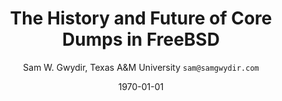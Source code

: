 #+OPTIONS: ':t *:t -:t ::t <:t H:4 \n:nil ^:t arch:headline author:t c:nil
#+OPTIONS: creator:nil d:(not "LOGBOOK") date:t e:t email:nil f:t inline:t
#+OPTIONS: num:t p:nil pri:nil prop:nil stat:t tags:t tasks:t tex:t timestamp:t
#+OPTIONS: title:t toc:nil todo:nil |:t
#+TITLE: The History and Future of Core Dumps in FreeBSD

#+DATE: \today
#+AUTHOR: Sam W. Gwydir, Texas A&M University =sam@samgwydir.com=
#+EMAIL: sam@samgwydir.com
#+LANGUAGE: en
#+SELECT_TAGS: export
#+EXCLUDE_TAGS: noexport
#+CREATOR: Emacs 25.1.1 (Org mode 8.3.5)
#+LATEX_CLASS: beamer
#+LATEX_CLASS_OPTIONS: [bigger]
#+LATEX_HEADER_EXTRA: \usepackage{epsfig,endnotes}
#+DESCRIPTION:
#+KEYWORDS:
#+SUBTITLE:
#+startup: bemaer
#+BEAMER_FRAME_LEVEL: 2
#+COLUMNS: %40ITEM %10BEAMER_env(Env) %9BEAMER_envargs(Env Args) %4BEAMER_col(Col) %10BEAMER_extra(Extra)


#+BEGIN_COMMENT
-Questions

Q: Are we going to focus on amd64 and x86?

Outline
- What is a core dump?
- System 6
- Crash(8)
If the reason for the crash is not evident
(see below for guidance on `evident')
you may want to try to dump the system if you feel up to
debugging.
At the moment a dump can be taken only on magtape.
With a tape mounted and ready,
stop the machine, load address 44, and start.
This should write a copy of all of core
on the tape with an EOF mark.

- 3BSD
added to crash(8) in 3BSD: (Someday the LSI-11 will do this automatically.)

root@freebsd-current:~/src/unix-history-repo # git branch
  BSD-3-Snapshot-Development
root@freebsd-current:~/src/unix-history-repo # git log usr/src/sys/sys/locore.s
commit 78bb3f5f916ebc2ee66d7dbfbe93db9a97e6d3ca
Author: Ozalp Babaoglu <ozalp@ucbvax.Berkeley.EDU>
Date:   Wed Jan 16 00:08:32 1980 -0800

    BSD 3 development
    Work on file usr/src/sys/sys/locore.s

    Co-Authored-By: Bill Joy <wnj@ucbvax.Berkeley.EDU>
    Co-Authored-By: Juan Porcar <x-jp@ucbvax.Berkeley.EDU>
    Synthesized-from: 3bsd
root@freebsd-current:~/src/unix-history-repo # grep -A20 doadump usr/src/sys/sys/locore.s
	.globl	doadump
doadump:
	movl	sp,dumpstack		# save stack pointer
	movab	dumpstack,sp		# reinit stack
	mfpr	$PCBB,-(sp)		# save u-area pointer
	mfpr	$MAPEN,-(sp)		# save value
	mfpr	$IPL,-(sp)		# ...
	mtpr	$0,$MAPEN		# turn off memory mapping
	mtpr	$HIGH,$IPL		# disable interrupts
	pushr	$0x3fff			# save regs 0 - 13
	calls	$0,_dump		# produce dump
	halt

	.data
	.align	2
	.globl	dumpstack
	.space	58*4			# separate stack for tape dumps
- 4.2BSD
  - /usr/src/sys/vax/vax/machdep.c
  - doadump and dumpsys
  - 'doadump() { dumpsys(); }'
- FreeBSD Dumping History
  - The Design and Implementation of FreeBSD
  - Canonical BSD Unix core memory dumping: All memory to a
       pre-designated device
    - 64kb indent, starts dumping at END of dump dev in case you
         start swapping early in boot before you retrieve the dump.
         4.2BSD?
    - kern/kern\_shutdown.c (Traditional)
- FreeBSD Dumping Present
  - Dumps on machines with 300 GB of RAM+ can be huge
    - Swap partitions need not be so large for any other reason
  - Updated FreeBSD dumping
    - 64kb indent, dump from end preserved (verify)
      - sys/kern/kern\_dump.c
      - sys/kern/kern\_shutdown.c
      - sys/amd64/amd64/machdep\_minidump.c
      - and rarely bits might be in sys/amd64/amd64/pmap.c
    - “Minidumps” of only active kernel pages
    - Dump time DDB scripting
      - DDB must be built into the kernel
      - No performance penalty but...
      - Security risk with the CTRL-ALT-ESC shortcut
        - Can be disabled at compile time, FreeNAS does this
- "No, as I recall on an IBM 360 you could pick line printer or punched cards... lol"
- It may be worth looking at the games Linux plays. Reserve space for a kernel, load that kernel...
- Perhaps: Paper -> Tape -> Swap -> New fancy stuff.
- "https://en.wikipedia.org/wiki/Core_dump    The background starts off with core dumps were paper printouts[6]... "
- So here’s Bell 32/V doadump: https://github.com/dspinellis/unix-history-repo/blob/Bell-32V-Snapshot-Development/usr/src/sys/sys/locore.s
- "IIRC many systems from the early 70's and before did crash dumps to printer.  I am not sure when the idea of saving the bits in a machine readable form for analisys after coming back up  started."
- [12/23/16, 16:02:56] Michael Dexter: "Well in 1979 I can remeber doing a crash dump on a Harris S/210 24 bit machine to the line printer in octal, it only took 2 hours to print...."
[12/23/16, 16:03:35] gwydirsam: -rgrimes?
- From Rod: "[12/23/16 1:51:05 PM] Rodney Grimes: I would say dumps to swap/page area was soon to come:   7. Reboot fixups
 Support automatic dumps to paging area
[12/23/16 1:51:24 PM] Rodney Grimes: That is on a list of TODO's in https://github.com/dspinellis/unix-history-repo/blob/BSD-4-Snapshot-Development/usr/src/sys/sys/TODO "
- multics
  - http://multicians.org/mgf.html#fdump
- OS X dump server
- https://developer.apple.com/library/content/technotes/tn2004/tn2118.html
 
- FreeBSD Dumping Future
  - Netdumps
  - Compressed Dumps
  - Encrypted Dumps
  - New features at various stages of integration
    - Netdumps
      - Duke University code from long ago
      - Picked up by Ed Maste at Sandvine, dropped
      - Picked up by Isilon
        - Added compression code? Picked it up
      - Modular...
    - Encryption - landed in head 12/10/2016 (Verify)

#+END_COMMENT

# \pagebreak
# \onecolumn

# \tableofcontents
# \listoftables

# \twocolumn

# \subsection*{Abstract}

# Crash dumps, also known as core dumps, have been a part of BSD since its
# beginnings in Research UNIX. Though 38 years have passed since =doadump()= came
# about in UNIX/32V, core dumps are still needed and utilized in much the same way
# they were then. However, as underlying assumptions about the ratio of swap to
# RAM have proven inappropriate for modern systems, several extensions have been
# made by those who needed core dumps on very large servers, or very small
# embedded systems. Frustratingly these extensions have not made it to upstream
# FreeBSD.

# The following paper begins with a quick background on what core dumps are and
# why operators might need them. Following that the current state of the core dump
# facility and some of the more common extensions in use are examined. We conclude
# with a call to action for upstreaming these extensions and modularizing the core
# dump code such that different methods of core dump can be dynamically loaded
# into the kernel on demand.

# In addition a complete history of core dumps in UNIX and BSD was produced as
# research for this paper and can be found in the appendix.

# # A core dump is ``a copy of memory that is saved on
# # secondary storage by the kernel'' for debugging a system failure[fn:1]. Even though
# # 38 years have passed since =doadump()= came about in UNIX/32V, core dumps are
# # still needed and utilized in much the same way they were then. Given this, one
# # might assume the core dump code changed little over time but, with some
# # research, this assumption has proven incorrect.

# # What has changed over time is where core dumps are sent to and what processor
# # architectures are supported. Previous to the advent of UNIX, core dumps were
# # printed to a line printer or punch cards. At the birth of UNIX core dumps were
# # made to magnetic tape and because UNIX only supported the PDP-11, it was the
# # only architecture supported for dumps. Over time machine architecture support
# # has evolved from different PDP-11 models to hp300, i386 up to the present day
# # with AMD64 and ARM64. In addition, the type of dump device has changed from tape
# # to hard disk or another machine over a LAN.


* Paper                                                            :noexport:
** Introduction

   The BSD core dump facility performs a simple yet vital service to the operator:
   it preserves a copy of the contents of system memory at the time of a fatal error
   for later debugging. 

   This copy or ``dump'' can be a machine readable form of the complete contents
   of system memory, or just the set of kernel pages that are active at the time
   of the crash. There is also support for dumping a less complete but human
   readable debugger scripting output.

   Throughout the history of UNIX operating systems, different methods have been
   used to produce a core dump. In the earliest UNIXes magnetic tape was the
   only supported dump device but when hard disk support matured, swap space was
   used, obviating the need for changing out tapes before a dump[fn:2]. Modern and
   embedded systems continue to introduce new constraints that have motivated the
   need for newer methods of ex-filtrating a core dump from a faltering kernel.

 # according to crash(8)

   # "Well in 1979 I can remeber doing a crash dump on a Harris S/210 24 bit
   # machine to the line printer in octal, it only took 2 hours to print...." - rgrimes
   # https://en.wikipedia.org/wiki/Core_dump#cite_note-6

   The FreeBSD variant of the BSD operating system has introduced gradual
   extensions to the core dumping facility. FreeBSD 6.2 introduced ``minidumps'',
   a subset of a full dump that only consists of active kernel memory. FreeBSD
   7.1's =textdumps(4)= consist of the result of debugger commands input
   interactivly in DDB or via script[fn:11]. FreeBSD 12-CURRENT introduced
   support for public-key cryptographic encryption of core dumps. 

   Though not in the main source tree, compressed dumps and the ability to dump
   to a remote network device exist and function. While promising, these
   extensions have been inconsistent in their integration and interoperability.

   Another BSD derived OS, Mac OS X has also introduced similar compression and
   network dumping features into their kernel albeit with a distinct pedigree
   from FreeBSD[fn:10][fn:12].

   # note Peter Wemm introduced minidumps 2006
   # note Robert Watson introduced text dumps 2007
   # note def introduced encrypted dump 2016 https://reviews.freebsd.org/D4712
   # apple dumps
   # https://developer.apple.com/library/content/technotes/tn2004/tn2118.html

   # (And if we're
   # lucky, some news about dump procedures relating to hibernation and virtual
   # machine migration!)

   # (To be deleted, CF) The below paragraph seems repetitive. Can you say it without repeating the Abstract above?

   The following paper will provide a historical survey of the dump facility
   itself, from its introduction in UNIX to its current form in modern
   BSDs and BSD derived operating systems. We will also explore these core dump
   extensions, associated tools, and describe an active effort to fully modularize
   them, allowing the operator to enable one or more of them simultaneously.

   # It will also address
   # related utilities to determine the size of a dump in advance 

   # What do can we say about textdumps?
   # and kernel debugger
   # (DDB) scripting options.


** Motivation
  
 # (To be deleted, CF) I've read this thing about CD's going to magnetic tape 3 times now. get rid of the repetition

   In UNIX and early BSDs core dumps were originally made to magnetic
   tape which was superseded by dumping to a swap partition on a hard disk
   since at least 3BSD. For decades since, increases in physical system memory
   and swap partition size have loosely tracked increases in available persistent
   memory, allowing for the continued use of this paradigm.

   # Since 4.1BSD, an
   # operator would allocate a region on disk to a ``dumpdev'' that is equal to
   # physical system memory plus a small buffer. 

   However, recent advances in commodity system hardware have upended the
   traditional memory to disk space ratio with systems now routinely utilizing
   1TB or more physical memory whilst running on less than 256GB of solid state
   disk. Given that the kernel memory footprint has grown in size, the assumption
   that disk space would always allow for a swap partition large enough for a
   core dump has proved to be inaccurate. This change has spurred development of
   several extensions to the core dumping facility, including compressed dumping
   to swap and dumping over the network to a server with disk space for modern
   core dumps. Because dumps contain all the contents of memory, any sensitive
   information in flight at the time of a crash appears in the dump. For this
   reason encrypted dumps have been recently added to FreeBSD[fn:13].
 
   # (To be deleted, CF): Try replacing the below Paragraph with mine
   # This lack of swap space demands a change to the coredump routine for some, but based on coredump's
   # history and ubiquity across a variety of systems, the routine needs more extensibility, rather than one more change.

   While dealing with the above problems the author and his colleagues became
   closely familiar with the state of the core dump code and its associated
   documentation. As users of the core dump code they felt a need for more
   flexibility and extensibity in the core dump routines of FreeBSD. The author
   intends to provide a basis for the argument that the core dump code should be
   modularized for the flexibility that provides to operators.

   In addition it is hoped that the information herein is of use to inform
   further work on core dumps, failing that we hope it is interesting.

** The Present
*** Core Dumps in UNIX                                             :noexport:
    There is no "UNIX" anymore...
*** Core Dumps in FreeBSD
**** Quick Background
     While reading this paper you may wish to take a crash dump on your system
     and play around with the features discussed. The following is a quick
     "crash" course.

     First configure the system dump device in =/etc/rc.conf= or using
     =dumpon(8)= [fn:29]. The easiest way is to use \verb|dumpdev='AUTO'|, which
     will set the =dumpdev= to the first configured swap device, make sure your
     swap partition is large enough for a core dump, if using =dumpon(8)= use
     swapinfo to find a suitable partition. Next, if you are using the default
     =dumpdir=, make sure it exists and set permissions accordingly. Now, in
     order to generate a kernel dump you will need to panic your kernel, there
     are several ways to do this, including writing a program that calls
     =panic(9)=, using dtrace to call panic or the simplest using the sysctl,
     =sysctl debug.kdb.panic=1=. Note this will crash and reboot your system.

     For those who prefer shell to English:

 #+begin_src sh
  # mkdir /var/crash
  # chmod 700 /var/crash
  # swapinfo
  # dumpon -v /dev/da0p2
  # sysctl debug.kdb.panic=1
 #+end_src

     If your =dumpdir= is configured correctly, =savecore(8)= will run
     automatically upon reboot. If not, run =savecore(8)= manually.

**** Full Core Dump Procedure
    When a UNIX-like system such as FreeBSD encounters an unrecoverable and
    unexpected error the kernel will "panic". Though the word panic has connotations
    of irrationality, the function =panic(9)= maintains composure while it
    shuts down the running system and attempts to save a core dump to a
    configured dump device. 
 
    What follows is a thorough description of the FreeBSD core dump routine (as
    of FreeBSD 11-RELEASE) starting with =doadump()= in
    =sys/kern/kern_shutdown.c=.

    # (To be deleted, CF): how detailed should this be? Not sure how much you paraphrased, but can't the curious read the code?
    =doadump()= is called by =kern_reboot()=, which shuts down "the system cleanly to
    prepare for reboot, halt, or power off." [fn:4] =kern_reboot()= calls
    =doadump()= if the =RB_DUMP= flag is set and the system is not "cold" or already
    creating a core dump. =doadump()= takes a boolean informing it to whether or not
    to take a "text dump", a form of dump carried out if the online kernel debugger,
    =DDB=, is built into the running kernel. =doadump()= returns an error code if
    the system is currently creating a dump, the dumper is NULL and returns error
    codes on behalf of =dumpsys()=.

    =doadump(boolean_t textdump)= starts the core dump procedure by saving the
    current context with a call to =savectx()=. At this point if they are
    configured, a "text dump" can be carried out. Otherwise a core dump is invoked
    using =dumpsys()=, passing it a =struct dumper=. =dumpsys()= is defined on a
    per-architecture basis. This allows different architectures to setup their
    dump structure differently. =dumpsys()= calls =dumpsys_generic()= passing
    along the =struct dumperinfo= it was called with. =dumpsys_generic()= is
    defined in =sys/kern/kern_dump.c= and is the foundation of the core dump
    procedure.

    There are several main steps to the =dumpsys_generic()= procedure. The main
    steps are as follows. At any point if there is an error condition, goto
    failure cleanup at the end of the procedure.

    # (To be deleted, CF) This is more of the detail that I was expecting
    1. Fill in the ELF header.
    2. Calculate the dump size.
    3. Determine if the dump device is large enough.
    4. Fill in kernel dump header
    5. Begin Dump
       1. Leader 
       2. ELF Header
       3. Program Headers
       4. Memory Chunks
       5. Trailer
    6. End Dump

    After this is done the kernel gives a zero length block to =dump_write()= to
    "Signal completion, signoff and exit stage left." And our core dump is
    complete.

**** Full Core Dump Contents
     The canonical form of core dump is the "full dump". Full dumps are created
     via the =doadump()= code path which starts in =sys/kern/kern_shutdown.c=. The
     resulting dump is an ELF formatted binary written to a configured swap
     partition. The following is based on amd64 code and is the result of
     =dumpsys_generic()=. This will be similar in format but different values for
     different architectures.

     #+CAPTION: Full Dump Format
     #+NAME:   tab:dumpformat
     |---+-----------------+-----------------------------|
     |   | Field           | Description                 |
     |---+-----------------+-----------------------------|
     | / | >               | <                           |
     |   | Leader          | See Table [[tab:kdhheader]] |
     |   | ELF Header      | See Table [[tab:elfheader]] |
     |   | Program Headers |                             |
     |   | Memory Chunks   |                             |
     |   | Trailer         | See Table [[tab:kdhheader]] |
     |---+-----------------+-----------------------------|

     #+CAPTION: =kerneldumpheader= Format
     #+NAME:   tab:kdhheader
     |---+-----------------------+--------------------------|
     |   | Field                 | Value                    |
     |---+-----------------------+--------------------------|
     | / | >                     | <                        |
     |   | =magic=               | "FreeBSD Kernel Dump"    |
     |   | =architecture=        | "amd64"                  |
     |   | =version=             | 1 (kdh format version)   |
     |   | =architectureversion= | 2                        |
     |   | =dumplength=          | varies, excludes headers |
     |   | =dumptime=            | current time             |
     |   | =blocksize=           | block size               |
     |   | =hostname=            | hostname                 |
     |   | =versionstring=       | version of OS            |
     |   | =panicstring=         | =panic(9)= message       |
     |   | =parity=              | parity bits              |
     |---+-----------------------+--------------------------|

     #+CAPTION: =ehdr= ELF Header Format
     #+NAME:   tab:elfheader
  |---+-----------------------+------------------------|
  |   | Field                 | Value                  |
  |---+-----------------------+------------------------|
  | / | >                     | <                      |
  |   | =e_ident[EI_MAG0]=    | =0x7f=                 |
  |   | =e_ident[EI_MAG1]=    | `E'                    |
  |   | =e_ident[EI_MAG2]=    | `L'                    |
  |   | =e_ident[EI_MAG3]=    | `F'                    |
  |   | =e_ident[EI_CLASS]=   | 2 (64-bit)             |
  |   | =e_ident[EI_DATA]=    | 1 (little endian)      |
  |   | =e_ident[EI_VERSION]= | 1 (ELF version 1)      |
  |   | =e_ident[EI_OSABI]=   | 255                    |
  |   | =e_type=              | 4 (core)               |
  |   | =e_machine=           | 62 (x86-64)            |
  |   | =e_phoff=             | size of this header    |
  |   | =e_flags=             | =0=                    |
  |   | =e_ehsize=            | size of this header    |
  |   | =e_phentsize=         | size of program header |
  |   | =e_shentsize=         | size of section header |
  |---+-----------------------+------------------------|
  # TODO e_phoff may not be right
  # |---+----------------------------+-----------------------------------------------|
  # |   | Field                      | Value                                         |
  # |---+----------------------------+-----------------------------------------------|
  # | / | <>                         | <>                                            |
  # |   | =ehdr.e_ident[EI_MAG0]=    | =ELFMAG0= = =0x7f=                            |
  # |   | =ehdr.e_ident[EI_MAG1]=    | =ELFMAG1= = 'E'                               |
  # |   | =ehdr.e_ident[EI_MAG2]=    | =ELFMAG2= = 'L'                               |
  # |   | =ehdr.e_ident[EI_MAG3]=    | =ELFMAG3= = 'F'                               |
  # |   | =ehdr.e_ident[EI_CLASS]=   | =ELF_CLASS= = 2 (64-bit)                      |
  # |   | =ehdr.e_ident[EI_DATA]=    | =ELFDATA2LSB= = 1 (little endian)             |
  # |   | =ehdr.e_ident[EI_VERSION]= | =EV_CURRENT= = 1 (ELF version 1)              |
  # |   | =ehdr.e_ident[EI_OSABI]=   | =ELFOSABI_STANDALONE= = 255                   |
  # |   | =ehdr.e_type=              | =ET_CORE= = 4 (core)                          |
  # |   | =ehdr.e_machine=           | =EM_VALUE= = 62 (x86-64)                      |
  # |   | =ehdr.e_phoff=             | =sizeof(ehdr)= = (size of this header)        |
  # |   | =ehdr.e_flags=             | =0=                                           |
  # |   | =ehdr.e_ehsize=            | =sizeof(ehdr)= = (size of this header)        |
  # |   | =ehdr.e_phentsize=         | =sizeof(Elf_Phdr)= = (size of program header) |
  # |   | =ehdr.e_shentsize=         | =sizeof(Elf_Shdr)= = (size of section header) |
  # |---+----------------------------+-----------------------------------------------|


***** Notes                                                        :noexport:
    # - Canonical BSD Unix core memory dumping: All memory to a
    #      pre-designated device
    #   - 64kb indent, starts dumping at END of dump dev in case you
    #        start swapping early in boot before you retrieve the dump.
    #        4.2BSD?
    #   - kern/kern\_shutdown.c (Traditional)

    #   - Backtrace.io paper here
    # https://backtrace.io/blog/improving-freebsd-kernel-debugging/
    # https://en.wikipedia.org/wiki/Core_dump

**** Minidump Procedure and Contents
   FreeBSD 6.2 introduced a new form of core dump termed, "minidumps". Instead of
   dumping all of phsyical memory to guarantee all relevent information is
   archived, minidumps dump ``only memory pages in use by the kernel.''[fn:14] 

   Minidumps use a custom format in lieu of ELF. The format of a modern minidump
   (version 2) can be found in table [[tab:minidumpformat]].

   #+CAPTION: Mini Dump Format
   #+NAME:   tab:minidumpformat
   |---+-----------------------+----------------------------------|
   |   | Field                 | Description                      |
   |---+-----------------------+----------------------------------|
   | / | >                     | <                                |
   |   | Leader                | See Table [[tab:kdhheader]]      |
   |   | Minidump Header       | See Table [[tab:minidumpheader]] |
   |   | Message Buffer        | message buffer contents          |
   |   | Bitmap                | map of kernel pages              |
   |   | Kernel Page Directory |                                  |
   |   | Memory Chunks         |                                  |
   |   | Trailer               | See Table [[tab:kdhheader]]      |
   |---+-----------------------+----------------------------------|

   #+CAPTION: =minidumphdr= Format
   #+NAME:   tab:minidumpheader
   |---+--------------+-------------------------------|
   |   | Field        | Value                         |
   |---+--------------+-------------------------------|
   | / | >            | <                             |
   |   | =magic=      | ``minidump FreeBSD/amd64''    |
   |   | =version=    | 2                             |
   |   | =msgbufsize= | size of message buffer      |
   |   | =bitmapsize= | size of bitmap              |
   |   | =pmapsize=   | size of physical memory map |
   |   | =kernbase=   | ptr to start of kernel mem  |
   |   | =dmapbase=   | ptr to start of direct map  |
   |   | =dmapend=    | ptr to end of direct map    |
   |---+--------------+-------------------------------|

   The minidump procedure in general is similiar to that of the full dump but
   with the added step of creating a bitmap that indicates which pages are to
   become part of the dump. The minidump procedure detailed here is based on the
   AMD64 code as found in =sys/amd64/amd64/minidump_machdep.c=[fn:15], but it nearly
   identical for other architectures.

   1. Create bitmap describing pages to be dumped.
   2. Calculate the dump size.
   3. Determine if the dump device is large enough.
   4. Fill in minidump header
   5. Fill in kernel dump header
   6. Begin Dump
      1. Leader
      2. Minidump Header
      3. Message Buffer
      4. Bitmap
      5. Kernel Page Directory
      6. Memory Chunks
      7. Trailer
   7. End Dump

      The minidump will fail for any of the reasons a full dump will and also if
      the dump map grows while creating it. This will cause the routine to retry
      up to =dump_retry_count= times, the default is 5 times but can be set with
      the sysctl =machdep.dump_retry_count=.

***** Notes                                                        :noexport:
      - https://backtrace.io/blog/improving-freebsd-kernel-debugging/
        - this page is wrong, minidumps are the default as of 7.0
        #+BEGIN_SRC c
        #define MINIDUMP_MAGIC   "minidump FreeBSD/amd64"
        #define MINIDUMP_VERSION 2
       
        struct minidumphdr {
            char magic[24];
            uint32_t version;
            uint32_t msgbufsize;
            uint32_t bitmapsize;
            uint32_t pmapsize;
            uint64_t kernbase;
            uint64_t dmapbase;
            uint64_t dmapend;
        }
        #+END_SRC
      - https://svnweb.freebsd.org/base/head/sys/amd64/amd64/minidump_machdep.c?revision=157908&view=markup
      #+BEGIN_QUOTE
      r157908 | peter | 2006-04-20 23:24:50 -0500 (Thu, 20 Apr 2006) | 39 lines

      Introduce minidumps.  Full physical memory crash dumps are still available
      via the debug.minidump sysctl and tunable.

      Traditional dumps store all physical memory.  This was once a good thing
      when machines had a maximum of 64M of ram and 1GB of kvm.  These days,
      machines often have many gigabytes of ram and a smaller amount of kvm.
      libkvm+kgdb don't have a way to access physical ram that is not mapped
      into kvm at the time of the crash dump, so the extra ram being dumped
      is mostly wasted.

      Minidumps invert the process.  Instead of dumping physical memory in
      in order to guarantee that all of kvm's backing is dumped, minidumps
      instead dump only memory that is actively mapped into kvm.

      amd64 has a direct map region that things like UMA use.  Obviously we
      cannot dump all of the direct map region because that is effectively
      an old style all-physical-memory dump.  Instead, introduce a bitmap
      and two helper routines (dump_add_page(pa) and dump_drop_page(pa)) that
      allow certain critical direct map pages to be included in the dump.
      uma_machdep.c's allocator is the intended consumer.

      Dumps are a custom format.  At the very beginning of the file is a header,
      then a copy of the message buffer, then the bitmap of pages present in
      the dump, then the final level of the kvm page table trees (2MB mappings
      are expanded into a 4K page mappings), then the sparse physical pages
      according to the bitmap.  libkvm can now conveniently access the kvm
      page table entries.

      Booting my test 8GB machine, forcing it into ddb and forcing a dump
      leads to a 48MB minidump.  While this is a best case, I expect minidumps
      to be in the 100MB-500MB range.  Obviously, never larger than physical
      memory of course.

      minidumps are on by default.  It would want be necessary to turn them off
      if it was necessary to debug corrupt kernel page table management as that
      would mess up minidumps as well.

      Both minidumps and regular dumps are supported on the same machine.
      #+END_QUOTE
    
**** Textdump Procedure and Contents
     FreeBSD added a new type of dump, the =textdump(4)=. ``The textdump facility
     allows the capture of kernel debugging information to disk in a
     human-readable rather than the machine-readable form normally used with
     kernel memory dumps and minidumps.''[fn:18] If =doadump()= in
     =kern_shutdown.c= is given a boolean value of 'true' then a minidump or full
     dump is cancelled and instead =textdump_dumpsys()= is invoked in
     =sys/ddb/db_textdump.c=.

     Since textdumps are not binary data, textdumps are written out in the ustar
     tar file format. This tar contains several files listed in
     [[tab:textdumpformat]][fn:19]. There exist several sysctls to select which
     files an operator wishes to include. These are listed in =textdump(4)=.

     #+CAPTION: =textdump(4)= Format
     #+NAME:   tab:textdumpformat
     |---+---------------+-----------------------------|
     |   | File          | Description                 |
     |---+---------------+-----------------------------|
     | / | >             | <                           |
     |   | Leader        | See Table [[tab:kdhheader]] |
     |   | =ddb.txt=     | Captured DDB output         |
     |   | =config.txt=  | Kernel configuration        |
     |   | =msgbuf.txt=  | Kernel message buffer       |
     |   | =panic.txt=   | Kernel panic message        |
     |   | =version.txt= | Kernel version string       |
     |   | Trailer       | See Table [[tab:kdhheader]] |
     |---+---------------+-----------------------------|

     The =textdump(4)= procedure is similar in its setup to the other types of
     dumps but has several differences in particular because the dump is in ustar
     format containing several text files instead of a binary format containing
     kernel pages.

     1. Check if minimum amount of space is available on dump device
     2. Set start of dump at the end of the swap partition minus the size of the
        dump header
     3. Fill in kernel dump header
     4. Begin Dump
        1. Trailer
        2. ddb.txt
        3. config.txt
        4. msgbuf.txt
        5. panic.txt
        6. version.txt
        7. Header
        7. Re-write Trailer with correct size
     5. End Dump

     If an error occurs during this procedure, report said error. If not, tell
     =dump_write()= to write a zero-length block to signifiy the end of the dump
     and report that the dump suceeded and return to executing the rest of the
     machine independent dump code.
    
***** Notes                                                        :noexport:
      - https://lists.freebsd.org/pipermail/freebsd-current/2007-December/081626.html
      - texdump email
        #+BEGIN_QUOTE
        Dear all,

        I've received a few textdump-related questions that I thought I'd share my 
        answers to.

        (1) What information is in a textdump?

        The textdump is stored as a tarfile with several subfiles in it:

        config.txt - Kernel configuration, if compiled into kernel
        ddb.txt - Captured DDB output, if present
        msgbuf.txt - Kernel message buffer
        panic.txt - Kernel panic message, if there was a panic
        version.txt - Kernel version string

        It is easy to add new files to textdumps, so if there's some easily 
        extractable kernel state that you feel should go in there, drop me an e-mail 
        and/or send a patch.

        (2) Is there any information in a textdump that can't be acquired using kgdb 
        and other available dump analysis tools?

        In principle no, as normal dumps include all kernel memory, and textdumps 
        operate by inspecting kernel memory using DDB, capturing only small but 
        presumably relevant parts.  However, there are some important differences in 
        approach that mean that textdumps can be used in ways that regular dumps can't 
        easily be:

        - DDB textdumps are very small. Including a full debugging session, kernel 
        message buffer, and kernel configuration, my textdumps are frequently around 
        100k uncompressed. This makes it possible to use them on very small machines, 
        store them for an extended period, e-mail them around, etc, in a way that you 
        can't currently do with kernel memory dumps. This improved usability will 
        (hopefully) improve our bug and crash management.

        - DDB is a specialized debugging tool with intimate knowledge of the kernel, 
        and there are types of data trivially extracted with DDB that are awkward or 
        quite difficult to extract using kgdb or other currently available dump 
        analysis tools. Locking, waiting, and process information are examples of 
        where automatic extraction is currently only possible with DDB, and one of the 
        reasons many developers prefer to begin any diagnosis with an interactive DDB 
        session.

        - DDB textdumps can be used without the exact source tree, kernel 
        configuration, built kernel, and debug symbols, as they interpret rather than 
        save the pages of memory. They're even an architecture-independent file format 
        so you don't need a cross-debugger. Having that additional context is useful 
        (ability to map symbol+offset to line of code), but you can actually go a 
        remarkable way without it, especially looking at the results in a PR 
        potentially years later.

        (3) What do I lose by using textdumps?

        To be clear, there are also some important things that textdumps can't do -- 
        principally, a textdump doesn't contain all kernel memory, so your textdump 
        output is all you have. If you need to extract detailed structure information 
        for something DDB doesn't understand, or that you don't think of in advance or 
        during a DDB session, then there's nothing to fall back on except configuring 
        a textdump or regular dump and waiting for the panic to happen again.

        (4) When should I use textdumps?

        Minidumps remain the default in 7.x and 8.x, and full dumps remain the default 
        in 6.x and earlier. Textdumps must be specifically enabled by the 
        administrator to be used.

        DDB is an excellent live debugging tool whose use has been limited to 
        situations where there is an accessible video console, or more ideally serial 
        or firewire console to a second box, and generally requiring an experienced 
        developer to be available to drive debugging. There are many problems that can 
        be pretty much instantly understood with a couple of DDB commands, so these 
        limitations impacted debugging effectiveness.

        The goal of adding DDB capture output, scripting, and textdumps was to broaden 
        the range of situations in which DDB could be used: now it is usable more 
        easily for post-mortem analysis, no console or second machine is required, and 
        a developer can install, or even e-mail, a script of DDB commands to run 
        automatically. Developers can simply define a few scripts to handle various 
        DDB cases, such as panic, and get a nice debugging bundle to look at later.

        When I'm debugging network stack problems, I typically want a fairly small set 
        of DDB commands to be run by the user, and the output sent back, and now it 
        will go from "Read the chapter on kernel debugging, set up a serial console, 
        run the following commands, copy and paste from your serial console -- oh, you 
        don't have a serial console, perhaps hand-copy these fields or use a digital 
        camera" to "run the following ddb(8) command and when the box reboots, send me 
        the tarball in /var/crash".

        I anticipate that textdumps will see use when developers are exchanging e-mail 
        with users reporting problems and trying to gather concise summaries of 
        information about a crash with minimum downtime and maximum portability, in 
        embedded environments where dumping kernel memory to flash is tricky, or in 
        order to save a transcript of an interactive DDB session when testing new 
        features locally.

        Another interesting advantage of textdumps is that it's easy to inspect them 
        for confidential/identifying information and mask or purge it. When someone 
        sends out a kernel memory dump, it potentially contains a lot of sensitive 
        information, and most people (including me) would have difficulty making sure 
        all sensitive information was purged safely.

        (5) I want to collect DDB output, but still need memory dumps -- can I do 
        both?

        Yes and no.

        Yes, you can use the DDB output capture buffer and scripting without using a 
        textdump, as the capture buffer is stored in kernel memory. You can print it 
        using kgdb, and we should probably add that capability to ddb(8) also. End 
        your script with "call doadump; reset" but don't "textdump set". For example:

        ddb script kdb.enter.panic="capture on;show pcpu;trace;ps;show 
        locks;alltrace;show alllocks;show lockedvnods;call doadump;reset"

        No, because you must pick one of the three dump layouts (dump, minidump, 
        textdump) to write to the swap partition -- you can't write out all three and 
        then decide which to extract later. In principle this could be changed so that 
        we actually write out a textdump section and a full/minidump, but that's not 
        implemented.

        (6) I have a serial console so don't need textudmps, can I still use DDB 
        scripting to manage a crash?

        Yes. You can set up scripts in exactly the same way as with textdumps, only 
        omit the textdump bits and end with a "reset" to reboot the system when done. 
        That way you can extract the results from the serial console log. I.e.,

        ddb script kdb.enter.panic="show pcpu;trace;show locks;ps;alltrace;show 
        alllocks;show lockedvnods;reset"

        (7) I'm in DDB and I suddenly realize I want to save the output, and I haven't 
        configured textdumps. What do I do?

        As with normal dumps, you must previously have configured support for a dump 
        partition. These days, that is done automatically whenever you have swap 
        configured on the box, so unless you're in single-user mode or don't have swap 
        configured, you should be able to do the following:

        Schedule a textdump using the "textdump set" command.

        Turn on DDB output capture using "capture on", run your commands of interest, 
        and turn it off using "capture off".

        Type "call doadump" to dump memory, and "reset" to reboot.

        (8) The buffer is small, can I pick and choose what DDB output is captured?

        The capture buffer does have a size limit, so you might find you want to 
        explore interactively at first to figure out what information to save. Then 
        you can turn it on and off around output to capture with "capture on" and 
        "capture off". Each time you turn capture back on, new output is appended 
        after any existing output.

        If you decide you want to clear the buffer, you can use "capture reset" to do 
        that, and you can check the status of the buffer using "capture status".

        You can also increase the buffer size by setting the debug.ddb.capture.bufsize 
        sysctl to a larger size.  The sysctl will automatically round up to the next 
        textdump blocksize.

        (9) Can I continue the kernel after doing a textdump?

        No. As with kernel memory dumps, textdumps invoke the storage controller 
        dumper routine, which may hose up state in the device driver preventing its 
        use after the dump is generated.

        However, if you do plan to continue from DDB, just use DDB output capture 
        without a textdump. You can then extract the contents of the DDB buffer using 
        the debug.ddb.capture.data sysctl.
        #+END_QUOTE

*** Core Dumps in Mac OS X 
    Mac OS X is capable of creating compressed core dumps and dumping them
    locally, or over the network using a modified =tftpd(8)= from FreeBSD called
    =kdumpd(8)=[fn:16]. Network dumping "has been present since Mac OS X 10.3 for
    PowerPC-based Macintosh systems, and since Mac OS X 10.4.7 for Intel-based
    Macintosh systems."[fn:10] In addition dumps over FireWire are supported for
    situations where the kernel panic is caused by the Ethernet driver or network
    code.

    In =xnu/osfmk/kdp/kdp_core.c= Mac OS X gzips its core dump before writing it
    out to disk, and is otherwise much like the FreeBSD "full dump" procedure
    with one major difference besides its features[fn:12]. Notably, Mac OS X
    uses a different executable image-format called Mach-O, as opposed to ELF,
    because OS X runs a hybrid Mach and BSD kernel called XNU[fn:7].

    1. Initialize gzip
    2. Determine where to write dump
       1. If local, determine offset to place file header, panic and core log
       2. If remote, setup buffer for compressed core and packet size
    3. Traverse the pmap for dumpable pages
    4. Fill in Mach-O header
    5. Begin Dump Write/Transmission
       1. Mach-O Header
       2. Information about panicked thread's state
       3. Information about dump output location
       4. Pad with zeroes to page align
       5. Kernel Pages
       6. Signal Completion with zero length write
       7. Print out Information about Dump
       8. If Local, write out debug log and gzip file header
    6. End Dump Write/Transmission
   
    If an error is detected at any point, return and report the given error
    message.

**** Notes                                                         :noexport:
     # https://developer.apple.com/library/content/technotes/tn2063/_index.html
     # https://developer.apple.com/library/content/technotes/tn2004/tn2118.html
     # https://opensource.apple.com/source/xnu/xnu-3789.31.2/osfmk/kdp/kdp_core.c.auto.html
     # https://opensource.apple.com/source/network_cmds/network_cmds-396.6/kdumpd.tproj/
     #+BEGIN_SRC c

     static int
     do_kern_dump(kern_dump_output_proc outproc, bool local)
     {
         struct kern_dump_preflight_context kdc_preflight;
         struct kern_dump_send_context      kdc_sendseg;
         struct kern_dump_send_context      kdc_send;
         struct kdp_core_out_vars           outvars;
         struct mach_core_fileheader         hdr;
         kernel_mach_header_t mh;
         uint32_t	         segment_count, tstate_count;
         size_t		 command_size = 0, header_size = 0, tstate_size = 0;
         uint64_t	         hoffset, foffset;
         int                  ret;
         char *               log_start;
         uint64_t             log_length;
         uint64_t             new_logs;
         boolean_t            opened;
    
         opened     = false;
         log_start  = debug_buf_ptr;
         log_length = 0;
         if (log_start >= debug_buf_addr)
         {
    	 log_length = log_start - debug_buf_addr;
    	 if (log_length <= debug_buf_size) log_length = debug_buf_size - log_length;
    	 else log_length = 0;
         }
    
         if (local)
         {
    	 if ((ret = (*outproc)(KDP_WRQ, NULL, 0, &hoffset)) != kIOReturnSuccess) {
    	     DEBG("KDP_WRQ(0x%x)\n", ret);
    	     goto out;
    	 }
         }
         opened = true;
    
         // init gzip
         bzero(&outvars, sizeof(outvars));
         bzero(&hdr, sizeof(hdr));
         outvars.outproc = outproc;
         kdp_core_zs.avail_in  = 0;
         kdp_core_zs.next_in   = NULL;
         kdp_core_zs.avail_out = 0;
         kdp_core_zs.next_out  = NULL;
         kdp_core_zs.opaque    = &outvars;
         kdc_sendseg.outvars   = &outvars;
         kdc_send.outvars      = &outvars;
    
         if (local)
         {
    	 outvars.outbuf      = NULL;
             outvars.outlen      = 0;
             outvars.outremain   = 0;
    	 outvars.zoutput     = kdp_core_zoutput;
        	 // space for file header & log
        	 foffset = (4096 + log_length + 4095) & ~4095ULL;
    	 hdr.log_offset = 4096;
    	 hdr.gzip_offset = foffset;
    	 if ((ret = (*outproc)(KDP_SEEK, NULL, sizeof(foffset), &foffset)) != kIOReturnSuccess) { 
    		 DEBG("KDP_SEEK(0x%x)\n", ret);
    		 goto out;
    	 } 
         }
         else
         {
    	 outvars.outbuf    = (Bytef *) (kdp_core_zmem + kdp_core_zoffset);
    	 assert((kdp_core_zoffset + kdp_crashdump_pkt_size) <= kdp_core_zsize);
             outvars.outlen    = kdp_crashdump_pkt_size;
             outvars.outremain = outvars.outlen;
    	 outvars.zoutput  = kdp_core_zoutputbuf;
         }
    
         deflateResetWithIO(&kdp_core_zs, kdp_core_zinput, outvars.zoutput);
    
    
         kdc_preflight.region_count = 0;
         kdc_preflight.dumpable_bytes = 0;
    
         ret = pmap_traverse_present_mappings(kernel_pmap,
    					  VM_MIN_KERNEL_AND_KEXT_ADDRESS,
    					  VM_MAX_KERNEL_ADDRESS,
    					  kern_dump_pmap_traverse_preflight_callback,
    					  &kdc_preflight);
         if (ret)
         {
    	 DEBG("pmap traversal failed: %d\n", ret);
    	 return (ret);
         }
    
         outvars.totalbytes = kdc_preflight.dumpable_bytes;
         assert(outvars.totalbytes);
         segment_count = kdc_preflight.region_count;
    
         kern_collectth_state_size(&tstate_count, &tstate_size);
    
         command_size = segment_count * sizeof(kernel_segment_command_t) + tstate_count * tstate_size;
    
         header_size = command_size + sizeof(kernel_mach_header_t);
    
         /*
          *	Set up Mach-O header for currently executing kernel.
          */
    
         mh.magic = _mh_execute_header.magic;
         mh.cputype = _mh_execute_header.cputype;;
         mh.cpusubtype = _mh_execute_header.cpusubtype;
         mh.filetype = MH_CORE;
         mh.ncmds = segment_count + tstate_count;
         mh.sizeofcmds = (uint32_t)command_size;
         mh.flags = 0;
     #if defined(__LP64__)
         mh.reserved = 0;
     #endif
    
         hoffset = 0;	                                /* offset into header */
         foffset = (uint64_t) round_page(header_size);	/* offset into file */
    
         /* Transmit the Mach-O MH_CORE header, and segment and thread commands 
          */
         if ((ret = kdp_core_stream_output(&outvars, sizeof(kernel_mach_header_t), (caddr_t) &mh) != kIOReturnSuccess))
         {
    	 DEBG("KDP_DATA(0x%x)\n", ret);
    	 goto out;
         }
    
         hoffset += sizeof(kernel_mach_header_t);
    
         DEBG("%s", local ? "Writing local kernel core..." :
        	    	        "Transmitting kernel state, please wait:\n");
    
         kdc_sendseg.region_count   = 0;
         kdc_sendseg.dumpable_bytes = 0;
         kdc_sendseg.hoffset = hoffset;
         kdc_sendseg.foffset = foffset;
         kdc_sendseg.header_size = header_size;
    
         if ((ret = pmap_traverse_present_mappings(kernel_pmap,
    					  VM_MIN_KERNEL_AND_KEXT_ADDRESS,
    					  VM_MAX_KERNEL_ADDRESS,
    					  kern_dump_pmap_traverse_send_seg_callback,
    					  &kdc_sendseg)) != kIOReturnSuccess)
         {
    	 DEBG("pmap_traverse_present_mappings(0x%x)\n", ret);
    	 goto out;
         }
    
         hoffset = kdc_sendseg.hoffset;
         /*
          * Now send out the LC_THREAD load command, with the thread information
          * for the current activation.
          */
    
         if (tstate_size > 0)
         {
    	 void * iter;
    	 char tstate[tstate_size];
    	 iter = NULL;
    	 do {
    	     /*
    	      * Now send out the LC_THREAD load command, with the thread information
    	      */
    	     kern_collectth_state (current_thread(), tstate, tstate_size, &iter);
    
    	     if ((ret = kdp_core_stream_output(&outvars, tstate_size, tstate)) != kIOReturnSuccess) {
    		     DEBG("kdp_core_stream_output(0x%x)\n", ret);
    		     goto out;
    	     }
    	 }
    	 while (iter);
         }
    
         kdc_send.region_count   = 0;
         kdc_send.dumpable_bytes = 0;
         foffset = (uint64_t) round_page(header_size);	/* offset into file */
         kdc_send.foffset = foffset;
         kdc_send.hoffset = 0;
         foffset = round_page_64(header_size) - header_size;
         if (foffset)
         {
    	 // zero fill to page align
    	 if ((ret = kdp_core_stream_output(&outvars, foffset, NULL)) != kIOReturnSuccess) {
    		 DEBG("kdp_core_stream_output(0x%x)\n", ret);
    		 goto out;
    	 }
         }
    
         ret = pmap_traverse_present_mappings(kernel_pmap,
    					  VM_MIN_KERNEL_AND_KEXT_ADDRESS,
    					  VM_MAX_KERNEL_ADDRESS,
    					  kern_dump_pmap_traverse_send_segdata_callback,
    					  &kdc_send);
         if (ret) {
    	 DEBG("pmap_traverse_present_mappings(0x%x)\n", ret);
    	 goto out;
         }
    
         if ((ret = kdp_core_stream_output(&outvars, 0, NULL) != kIOReturnSuccess)) {
    	 DEBG("kdp_core_stream_output(0x%x)\n", ret);
    	 goto out;
         }
    
     out:
         if (kIOReturnSuccess == ret) DEBG("success\n");
         else                         outvars.zipped = 0;
    
         DEBG("Mach-o header: %lu\n", header_size);
         DEBG("Region counts: [%u, %u, %u]\n", kdc_preflight.region_count,
    					   kdc_sendseg.region_count, 
    					   kdc_send.region_count);
         DEBG("Byte counts  : [%llu, %llu, %llu, %lu, %llu]\n", kdc_preflight.dumpable_bytes, 
    							    kdc_sendseg.dumpable_bytes, 
    							    kdc_send.dumpable_bytes, 
    							    outvars.zipped, log_length);
         if (local && opened)
         {
        	 // write debug log
        	 foffset = 4096;
    	 if ((ret = (*outproc)(KDP_SEEK, NULL, sizeof(foffset), &foffset)) != kIOReturnSuccess) { 
    	     DEBG("KDP_SEEK(0x%x)\n", ret);
    	     goto exit;
    	 } 
    
    	 new_logs = debug_buf_ptr - log_start;
    	 if (new_logs > log_length) new_logs = log_length;
        	
    	 if ((ret = (*outproc)(KDP_DATA, NULL, new_logs, log_start)) != kIOReturnSuccess)
    	 { 
    	     DEBG("KDP_DATA(0x%x)\n", ret);
    	     goto exit;
    	 } 
    
        	 // write header
    
        	 foffset = 0;
    	 if ((ret = (*outproc)(KDP_SEEK, NULL, sizeof(foffset), &foffset)) != kIOReturnSuccess) { 
    	     DEBG("KDP_SEEK(0x%x)\n", ret);
    	     goto exit;
    	 } 
    
    	 hdr.signature  = MACH_CORE_FILEHEADER_SIGNATURE;
    	 hdr.log_length = new_logs;
             hdr.gzip_length = outvars.zipped;
    
    	 if ((ret = (*outproc)(KDP_DATA, NULL, sizeof(hdr), &hdr)) != kIOReturnSuccess)
    	 { 
    	     DEBG("KDP_DATA(0x%x)\n", ret);
    	     goto exit;
    	 }
         }
    
     exit:
         /* close / last packet */
         if ((ret = (*outproc)(KDP_EOF, NULL, 0, ((void *) 0))) != kIOReturnSuccess)
         {
    	 DEBG("KDP_EOF(0x%x)\n", ret);
         }	
    
    
         return (ret);
     }
    
     int
     kern_dump(boolean_t local)
     {
         static boolean_t dumped_local;
         if (local) {
    	 if (dumped_local) return (0);
    	 dumped_local = TRUE;
    	 return (do_kern_dump(&kern_dump_disk_proc, true));
         }
     #if CONFIG_KDP_INTERACTIVE_DEBUGGING
         return (do_kern_dump(&kdp_send_crashdump_data, false));
     #else
         return (-1);
     #endif
     }
     #+END_SRC
***** backtrace.io email
     # 
     # From one of our engineers after reading your paper as FYI:
     # 
     # "macOS has some nifty features for kernel debugging that aren't available
     # on other platforms, which are not mentioned in that paper.
     # 
     # you can not only debug the kernel over the network (only possible via
     # firewire or serial on FreeBSD but not ethernet), but all the special
     # commands available in the console debugger (and then some) are available in
     # macOS's gdb-based toolkit
     # 
     # i've never seen a network-based debugger for linux either, but perhaps
     # there is one"
     # 
     # -Eddie
*** Core Dumps in Solaris (Not in Scope)                           :noexport:
    Solaris has several features that others don't. But Solaris is arguably not
    within the scope of this paper. Detailing Illmos' abilities instead.
    - =savecore(1M)= has the ability to ``live dump'', creating a dump of a
      running system. =savecore(1M)= does note that this dump will not be
      entirely self consistent because the machine is not halted while dumping.
    - =dumpadm(1M)= allows save compression and dumping to swap on zvol(!!!)
    - =dumpadm(1M)= as of Solaris 11.2 has a dump size estimation feature that will attempt to
      estimate the size of a dump given your current configuration.
      - Illumos has this. Just going to do an illumos section instead
   
**** Notes                                                         :noexport:
     - Solaris docs 
       - live dump
         - http://www.oracle.com/technetwork/server-storage/solaris/manage-core-dump-138834.html
         - savecore(1m) live dump
           - https://docs.oracle.com/cd/E53394_01/html/E54764/savecore-1m.html
       - dump on swap on zvol
         - https://docs.oracle.com/cd/E23824_01/html/821-1448/ggrln.html
       - dumpadm(1m) for -e estimation (since solaris 11.2)
         - https://docs.oracle.com/cd/E53394_01/html/E54764/dumpadm-1m.html
*** Core Dumps in Illumos
    ``illumos is a free and open-source Unix operating system. It derives from
    OpenSolaris, which in turn derives from SVR4 UNIX and Berkeley Software
    Distribution (BSD).''[fn:20] Illumos has several attractive features in its
    core dump routine including ``live dumping'', compression and support for
    swap on zvol as a dump device.

    The Illumos dump routine, =dumpsys()= can be found in
    =usr/sys/uts/common/os/dumpsubr.c=. In contrast to the other dump routines
    explained previously, the Illumos dump routine is very complex but with that
    complexity comes the several features mentioned above that are not available
    elsewhere.

    # (To be deleted, CF): It's not clear to me that the following two Paragraphs are related to the "several features".

    Illumos' =savecore(1M)= has the ability to ``live dump'', creating a dump of
    a running system[fn:22]. =savecore(1M)= does note that this dump will not be
    entirely self consistent because the machine is not suspended while dumping.
   
    In addition to a version of =savecore(1M)=, Illumos has a tool analogous to
    FreeBSD's =dumpon(8)= called =dumpadm(1M)= which primarily is used to set the
    current dump device. Importantly this dump device can be a swap partition in
    a ZFS zvol. =dumpadm(1M)= is also used to configure save compression and is
    able to estimate the size of a dump on a running system[fn:21].
   
**** Notes                                                         :noexport:
     - =dumpadm(1M)=
       - https://illumos.org/man/1m/dumpadm
     - =savecore(1M)=
       - https://illumos.org/man/1m/savecore
*** Backtrace.io
    "Backtrace is a company that is aiming [to improve] the post-mortem debugging
    process." [fn:23] Unlike the rest of this paper, Backtrace is not an
    operating system's dump process or its features, but a tool for analyzing
    cores once they are generated.
   
    Backtrace supports several languages for userspace core dumps, including C,
    C++, Go, Python. Most importantly, Backtrace supports FreeBSD kernel core
    dumps. This section will focus on FreeBSD kernel core dump support.

    Backtrace does not replace the FreeBSD core dump procedure, but is a service
    that collects core dumps and helps the operator traige and fix the bugs that
    cause those cores to be dumped. 

    Backtrace is a system made up of several parts: =coresnapd=, a snapshot
    generator; a set of analysis modules for automated debugging; =coroner=, an
    object store; a web interface and =hydra= its terminal counterpart [fn:28].

    After a sucessful =savecore(8)=, =coresnapd= and a set of companion scripts
    create a "snapshot" of any cores generated and send it back to
    =coroner= [fn:26]. A snapshot contains a stack-trace across all threads,
    active regions of memory, requested global variables, environment information
    like virtual memory and CPU statistics, custom metadata such as datacenter,
    and annotations created by the analysis modules such as automated checking
    for a double =free()= of a pointer [fn:28]. This results in a self-contained
    package that is smaller than a minidump and can be analyzed on a machine with
    an environment differing from the machine that created the original
    core [fn:24]. Once collected, Backtrace's web interface can be used to
    categorize and triage different faults by any metadata or by panic string,
    for example. After triage, the web interface or =hydra= can be used to
    analyze snapshots [fn:27].


    # A snapshot contains all the items listed in Table [[tab:btsnap]] [fn:28]


     # #+CAPTION: Backtrace Snapshot
     # #+NAME:   tab:btsnap
     # |---+----------------------------------------------------------------------------------------------------------------------------------------------------------------------------------------+-------------|
     # |   | Field                                                                                                                                                                                  | Description |
     # |---+----------------------------------------------------------------------------------------------------------------------------------------------------------------------------------------+-------------|
     # | / | >                                                                                                                                                                                      | <           |
     # |   | The stack-trace across all threads.                                                                                                                                                    |             |
     # |   | Regions of memory backing reachable objects on the stack and heap.                                                                                                                     |             |
     # |   | Requested global variables.                                                                                                                                                            |             |
     # |   | Environmental information like virtual memory stats, CPU stats, process state and more.                                                                                                |             |
     # |   | Any contextual meta data you choose. This includes things like data center, customer, version, and environment. Our snapshot format doesn't impose any restrictions on your meta data. |             |
     # |   | Annotations and classifiers added by analysis modules to highlight anomalous behavior. You can easily ship your own modules using our LUA or C API.                                    |             |
     # |---+----------------------------------------------------------------------------------------------------------------------------------------------------------------------------------------+-------------|



    Backtrace has also sponsored work on FreeBSD itself, by improving =kvm(3)='s
    libkvm physical address lookup time from a linear time lookup to a constant
    time lookup. This provides gains in runtime complexity and space complexity
    of dealing with cores via =crashinfo(8)= or =kgdb(1)= especially for those
    systems with large amounts of RAM. [fn:25]
**** Notes                                                         :noexport:
     - email will@freebsd.org to look through this.
** The Future
   There are several extensions to the FreeBSD core dump code that exist as sets
   of patches on mailing lists and wikis but are not found in upstream FreeBSD.

   First, we provide some background on several extensions and tools including
   dumping over the network, compressed dumps and a tool for estimating the size
   of a minidump. Then we will explore the benefits of modularized core dump
   code.

*** =netdump= - Network Dump
  Crash dumping over the network can be especially useful in embedded systems
  that do not have adequately sized swap partitions. 

  The original netdump code was written by Darrell Anderson at Duke around 2000
  in the FreeBSD 4.x era as a kernel module. This code was later ported to
  modern FreeBSD in 2010 at Sandvine with the intention of being part of
  FreeBSD 9.0, which did not succeed. 

  Currently there exists working netdump code from Isilon that can be applied
  with some difficulty to versions of FreeBSD after 11.0. Network dumps
  have not yet made it into upstream FreeBSD.
   

**** Notes                                                         :noexport:
    - Rodney Grimes Email

      #+BEGIN_QUOTE
      > On Thu, Jan 12, 2017 at 11:03 PM, Rodney W. Grimes
      > <freebsd@pdx.rh.cn85.dnsmgr.net> wrote:
      > >> Hey Rod,
      > >>
      > >> Finishing up my paper on core dumps and wanted to talk about your idea for
      > >> modularization of the dump code.
      > >
      > > Is there a copy of it some place to read?  (Please don't email it, as that
      > > tends to clutter my mail folder.)
      >
      > Here you go: https://github.com/gwydirsam/bsd-coredump-history

      1:
      "code at Isilon that applies cleanly to versions of
      FreeBSD after 11 but before"

      The patch does not apply cleanly, it took me many hours of hand
      editing in applying the Isilon diff.

      2:
      "8.4.1 FreeBSD 1.0

      i386 support, hp300 support from 386BSD-0.1-patchkit"

      I do not think any version of FreeBSD ever had support for hp300.


      Wow, 2 nits in all that writting, good job!
      #+END_QUOTE
    - Netdumps
      - Duke University code from long ago
      - Picked up by Ed Maste at Sandvine, dropped
      - Picked up by Mark Johnston at Sandvine
      - Maintained by Mark Johnston at Isilon
      - ask someone why netdump is such a pain
    - https://people.freebsd.org/~attilio/Sandvine/STABLE_8/netdump/netdump_alpha_1.diff
      - https://web.archive.org/web/20040619062455*/http://www.cs.duke.edu/~anderson/freebsd/netdump/readme.html
      - https://lists.freebsd.org/pipermail/freebsd-hackers/2010-July/032523.html

*** Compressed Dump
   Modern systems often have several hundred gigabytes of RAM and will soon
   often have terabytes. This means full crash dumps, even minidumps, can be
   much larger than most sensible amounts of swap.

   Though =savecore(8)= has the ability to compress core dumps with the =`-z'=
   option, this only compresses a core once it is copied into the main
   filesystem. The core dump that was written to the swap partition remains
   uncompressed. 

   Compressed dumps see a 6:1 to 14:1 compression ratio for core dumps with a
   slight penalty in the time required to write the dump initially[fn:8]. However
   the following =savecore(8)= on the next boot is faster, resulting in a faster
   dump and reboot sequence.

   Compressed dumps have not yet made it into upstream FreeBSD.

**** Notes                                                         :noexport:
     - Maintained by Mark Johnston at Isilon 
     - 2014
     - https://lists.freebsd.org/pipermail/freebsd-arch/2014-November/016231.html
*** =minidumpsz= - Minidump Size Estimation
    =minidumpsz= is a kernel module that can do an online estimation of the
    size of a minidump if it were to occur at the time ~sysctl
    debug.mini_dump_size~ is called.

    =minidumpsz= performs an inactive version of the minidump routine,
    =minidumpsys()=, to estimate the size of a dump if it were to take place at
    the time of the sysctl's calling.

    Illumos is also capable of performing an online dump size estimation using
    =dumpadm(1M)='s ~-e~ option which estimates the size of the dump taking in
    account options like compression [fn:21].

    =minidumpsz= was created by Rodney W. Grimes for the author's work at
    Groupon and applies to FreeBSD 10.1 and FreeBSD 11. =minidumpsz= has not
    yet made it into upstream FreeBSD.
**** Notes                                                         :noexport:
***** Solaris dumpadm -e
      - Solaris 11.2 has a similiar capability but is not limited to minidump, it
        estimates based on your current config.

*** Modularizing Dump Code
    Currently if one would like to implement features or fixes in the core dump
    code one would need to recompile their kernel and reboot. This is highly
    undesireable when an operator wants to upgrade or fix their production
    systems. Refactoring the dump code into loadable kernel modules (LKM) would  
    yield two major benefits for operators: easier development of fixes and
    features and a smaller kernel for embedded systems.

    There is a proof of concept modularization of the dump code working on
    FreeBSD 11.0p1[fn:17]. This code has not yet made it into upstream FreeBSD.

**** Notes                                                         :noexport:
    - Backporting features and fixes added to dump code becomes trivial
    - Development becomes easier because LKMs are easier to work with
    - Embedded systems benefit from a smaller kernel
***** Email from Rod Grimes
      #+BEGIN_QUOTE
      Delivered-To: sam@samgwydir.com
      Received: by 10.157.36.51 with SMTP id p48csp2535444ota;
      Thu, 12 Jan 2017 22:07:09 -0800 (PST)
      X-Received: by 10.99.126.27 with SMTP id z27mr21825681pgc.177.1484287629121;
      Thu, 12 Jan 2017 22:07:09 -0800 (PST)
      Return-Path: <freebsd@pdx.rh.cn85.dnsmgr.net>
      Received: from pdx.rh.CN85.dnsmgr.net ([207.55.42.1])
      by mx.google.com with ESMTPS id 96si3190182plz.28.2017.01.12.22.07.06
      for <sam@samgwydir.com>
      (version=TLS1 cipher=AES128-SHA bits=128/128);
      Thu, 12 Jan 2017 22:07:08 -0800 (PST)
      Received-SPF: neutral (google.com: 207.55.42.1 is neither permitted nor denied by best guess record for domain of freebsd@pdx.rh.cn85.dnsmgr.net) client-ip=207.55.42.1;
      Authentication-Results: mx.google.com;
      spf=neutral (google.com: 207.55.42.1 is neither permitted nor denied by best guess record for domain of freebsd@pdx.rh.cn85.dnsmgr.net) smtp.mailfrom=freebsd@pdx.rh.cn85.dnsmgr.net
      Received: from pdx.rh.CN85.dnsmgr.net (localhost [127.0.0.1]) by pdx.rh.CN85.dnsmgr.net (8.13.3/8.13.3) with ESMTP id v0D66v5s052225 for <sam@samgwydir.com>; Thu, 12 Jan 2017 22:06:57 -0800 (PST) (envelope-from freebsd@pdx.rh.CN85.dnsmgr.net)
      Received: (from freebsd@localhost) by pdx.rh.CN85.dnsmgr.net (8.13.3/8.13.3/Submit) id v0D66tiI052224 for sam@samgwydir.com; Thu, 12 Jan 2017 22:06:55 -0800 (PST) (envelope-from freebsd)
      From: "Rodney W. Grimes" <freebsd@pdx.rh.cn85.dnsmgr.net>
      Message-Id: <201701130606.v0D66tiI052224@pdx.rh.CN85.dnsmgr.net>
      Subject: Re: Modular Dump
      In-Reply-To: <CACddXfnSTgxUOLCVFkzjip9CRjxmqk83UbdQnB5XnGy8QVYW8Q@mail.gmail.com>
      To: Sam Gwydir <sam@samgwydir.com>
      Date: Thu, 12 Jan 2017 22:06:55 -0800 (PST)
      Reply-To: rgrimes@freebsd.org
      X-Mailer: ELM [version 2.4ME+ PL121h (25)]
      MIME-Version: 1.0
      Content-Transfer-Encoding: 7bit
      Content-Type: text/plain; charset=US-ASCII

      > On Thu, Jan 12, 2017 at 11:03 PM, Rodney W. Grimes
      > <freebsd@pdx.rh.cn85.dnsmgr.net> wrote:
      > >> Hey Rod,
      > >>
      > >> Finishing up my paper on core dumps and wanted to talk about your idea for
      > >> modularization of the dump code.
      > >
      > > Is there a copy of it some place to read?  (Please don't email it, as that
      > > tends to clutter my mail folder.)
      > 
      > Here you go: https://github.com/gwydirsam/bsd-coredump-history
      > 
      > The pdf is compiled from the org file. The org file contains notes but
      > may be hard to read without emacs and org-mode.

      No emacs for me, so I'll be reading the pdf.

      > The history is now an appendix because it is just a huge list. I'm not
      > 100% on some of the architecture support claims, in particular I'm not
      > familiar enough with VAX to nail down that period. In addition there
      > are some important features and bug fixes I'm sure I missed in the
      > FreeBSD history because I didn't go through all minor versions.
      > 
      > If there's anything you have to comment on let me know. Thanks for
      > taking a look.

      I'll make time to at least give it one fast pass.

      > >> I want to talk about why FreeBSD should go
      > >> in this direction and what are the pros and cons of a modular dump code?
      > >
      > > There are 2 major reasons I want to go in this direction, and think that
      > > these reasons are benificial to the FreeBSD project and its users.
      > >
      > > 1)  By moving all the dump code to Loadable Kernel Modules (LKM) it
      > >     makes this code easier to work on and enhance with new features.
      > >     I actually did this for the netdump code so that I didnt have
      > >     to go through reboot cycles while I debugged it.  I could simply
      > >     load the module, test it, unload it, edit, compile, repeat.
      > >
      > > 2)  I am active in the embeded world of small computers, and dump
      > >     code is a debug tool in that world that needs ripped out after
      > >     your done with developement.  Your embeded system isnt going
      > >     to do a core dump that anyone would ever see.  This shaves
      > >     a tiny amount of the size of the kernel, another important
      > >     thing in the embeded world.
      > 
      > Sounds good to me. Do you think it would take a large effort to
      > modularize all the dump code?

      No, I already have a working model, and have glanced at the crypted
      dump that just went in the tree, and do not see any thing taking very
      much effort at all.

      > Would each architecture need its own
      > module for the machine dependent parts?

      The machine dependent part is tiny, most of it living in the pmap
      code.  At present there is a large amount of duplicated code accross
      the different architectures in the MD part, telling me since the
      code is duplicated almost to the last character that a refactor
      would move 95% of that code to MI, so 5% of what is already tiny
      would be left behind. 

      Realize that each architecture has to have its own module for the MI
      part since your aarch64 arm isnt going to run the amd64 code!

      ...

      -- 
      Rod Grimes                                                 rgrimes@freebsd.org
      #+END_QUOTE

*** Dump to swap on zvol
    Many users of FreeBSD use ZFS extensively. Though FreeBSD supports most ZFS
    features it currently is not recommended to use swap on a zvol as a dump
    device. However Illumos distributions support this out of the box and it is
    often the default [fn:21]. 

    This would be incredibly useful for users of ZFS in enterprise settings
    because ZFS datasets and zvols can be created, destroyed, and modified
    online, while modifying standard swap partitions is not possible without
    taking a machine offline and may not be trivial without re-imaging a machine.
   
**** Notes                                                         :noexport:

***** TODO Test dump on swap on zvol


***** omnios swap info
      It is important to note that Illumos does require a
      "dedicated" dump device separate from its swap partition.
      #+BEGIN_QUOTE
      vagrant@omnios-vagrant:/export/home/vagrant$ swap -l
      swapfile             dev    swaplo   blocks     free
      /dev/zvol/dsk/rpool/swap 266,2         8  2097144  2097032
      vagrant@omnios-vagrant:/export/home/vagrant$ sudo dumpadm
            Dump content: kernel pages
             Dump device: /dev/zvol/dsk/rpool/dump (dedicated)
      Savecore directory: /var/crash/unknown
        Savecore enabled: yes
         Save compressed: on
      #+END_QUOTE
*** Live Dump
    The ability to take a core dump on an online system can be useful when a
    machine is otherwise hung and a the crash or panic would be difficult if not
    impossible to reproduce. Illumos can force a crash dump on an online system
    by issuing the ~savecore -L~ command. 

    This feature is not a replacement for normal crash dumps because the system
    is not halted during the dump which leads to an inconsistent state stored in
    the core dump. However, this adds another tool for enterprise FreeBSD users
    that must avoid taking machines offline as much as possible.
**** Notes                                                         :noexport:
     - https://wiki.illumos.org/plugins/viewsource/viewpagesrc.action?pageId=1146929

***** Live Dump Example
      #+BEGIN_QUOTE
      vagrant@omnios-vagrant:/export/home/vagrant$ sudo savecore -L
      dumping to /dev/zvol/dsk/rpool/dump, offset 65536, content: kernel
      dumping:  0:00 100% done
      100% done: 66940 pages dumped, dump succeeded
      savecore: System dump time: Mon Jan 30 15:08:50 2017
     
      savecore: Saving compressed system crash dump in /var/crash/unknown/vmdump.0
      savecore: Decompress the crash dump with
      'savecore -vf /var/crash/unknown/vmdump.0'
      #+END_QUOTE
** Conclusion (incomplete)                                         :noexport:
   Though it may seem like core dumps are a solved problem from the past, it
   turns out the core dump code is an ever changing routine that is constantly
   being modernized and adapted. 

 # (To be deleted, CF) "This constant changing reflects a need for extensibility within the routine."
*** Recommendations (incomplete)
    - textdumps by defaults, but with better defaults?
    - documentation should include recommendations on swap size for different amounts of ram
      - include amounts for fulldump, minidump and textdump at certain RAM sizes
** Acknowledgments
   The author would like to thank Michael Dexter, for his initial prompting to
   write this paper and his help debugging the original issues that led to our
   current combined knowledge of core dumps, Rodney W. Grimes, for historical
   knowledge and help reading code from PDP-11 assembly to modern C, and Allan
   Jude, Daniel Nowacki and Chris Findeisen for finding and correct the many,
   many spelling, grammar and syntax issues in earlier versions of this paper.

   The author thanks Deb Goodkin of the FreeBSD Foundation for her help bringing
   me into the FreeBSD community and lastly thanks the FreeBSD community
   in general for making this day and paper possible.


** Appendix
*** The Past: A Complete History of Core Dumps

    The following sections list when different features of the core dump code were
    introduced starting with the core dump code itself. First the dump facility will
    be followed through the later versions of Research UNIX and then BSD through
    to present versions of FreeBSD. 

*** Core Dumps in UNIX

    Core dumping was initially a manual process. As documented in Version 6 AT&T
    UNIX's =crash(8)=, an operator could take a core dump ``if [they felt] up to
    debugging''. Though 6th Edition is not the first appearance of dump code in
    UNIX, it is the first complete repository of code the public has access to.

**** 5th Edition UNIX                                              :noexport:
     5th Edition UNIX's dump code can be found in =usr/sys/conf/mch.s=.

***** Notes                                                        :noexport:
      =/usr/sys/conf/mch.s=
 # https://github.com/dspinellis/unix-history-repo/blob/Research-V5-Snapshot-Development/usr/sys/conf/mch.s#L826

     #+BEGIN_SRC asm
 .globl	dump
 dump:
	 mov	$4,r0	/ overwrites trap vectors
	 mov	r1,(r0)+
	 mov	r2,(r0)+
	 mov	r3,(r0)+
	 mov	r4,(r0)+
	 mov	r5,(r0)+
	 mov	sp,(r0)+
	 mov	$KISA0,r1
	 mov	$8.,r2
 1:
	 mov	(r1)+,(r0)+
	 sob	r2,1b
	 mov	$MTC,r0
	 mov	$60004,(r0)+
	 clr	2(r0)
 1:
	 mov	$-512.,(r0)
	 inc	-(r0)
 2:
	 tstb	(r0)
	 bge	2b
	 tst	(r0)+
	 bge	1b
	 5
	 mov	$60007,-(r0)
	 br	.
     #+END_SRC
**** 6th Edition UNIX
     In 6th Edition UNIX =crash(8)= shows how to manually take a core dump:

     #+BEGIN_QUOTE
     If the reason for the crash is not evident
     (see below for guidance on `evident')
     you may want to try to dump the system if you feel up to
     debugging.
     At the moment a dump can be taken only on magtape.
     With a tape mounted and ready,
     stop the machine, load address 44, and start.
     This should write a copy of all of core
     on the tape with an EOF mark.
     #+END_QUOTE

      6th Edition UNIX's core dump procedure is defined in =m40.s= and
      =m45.s= give UNIX support for the PDP-11/40 and PDP-11/45.
***** Notes                                                        :noexport:
 =/usr/sys/conf/m40.s=
     # https://github.com/dspinellis/unix-history-repo/blob/Research-V6-Snapshot-Development/usr/sys/conf/m40.s
     #+BEGIN_SRC asm
     .globl	dump
     dump:
    	 bit	$1,SSR0
    	 bne	dump
    
     / save regs r0,r1,r2,r3,r4,r5,r6,KIA6
     / starting at abs location 4
    
    	 mov	r0,4
    	 mov	$6,r0
    	 mov	r1,(r0)+
    	 mov	r2,(r0)+
    	 mov	r3,(r0)+
    	 mov	r4,(r0)+
    	 mov	r5,(r0)+
    	 mov	sp,(r0)+
    	 mov	KISA6,(r0)+
    
     / dump all of core (ie to first mt error)
     / onto mag tape. (9 track or 7 track 'binary')
    
    	 mov	$MTC,r0
    	 mov	$60004,(r0)+
    	 clr	2(r0)
     1:
    	 mov	$-512.,(r0)
    	 inc	-(r0)
     2:
    	 tstb	(r0)
    	 bge	2b
    	 tst	(r0)+
    	 bge	1b
    	 reset
    
     / end of file and loop
    
    	 mov	$60007,-(r0)
    	 br	.
     #+END_SRC

****** =/usr/sys/conf/m45.s=                                       :noexport:
  =/usr/sys/conf/m45.s=
  # https://github.com/dspinellis/unix-history-repo/blob/Research-V6-Snapshot-Development/usr/sys/conf/m45.s#L21
  #+BEGIN_SRC asm
  / Mag tape dump
  / save registers in low core and
  / write all core onto mag tape.
  / entry is thru 44 abs

  .data
  .globl	dump
  dump:
	  bit	$1,SSR0
	  bne	dump

  / save regs r0,r1,r2,r3,r4,r5,r6,KIA6
  / starting at abs location 4

	  mov	r0,4
	  mov	$6,r0
	  mov	r1,(r0)+
	  mov	r2,(r0)+
	  mov	r3,(r0)+
	  mov	r4,(r0)+
	  mov	r5,(r0)+
	  mov	sp,(r0)+
	  mov	KDSA6,(r0)+

  / dump all of core (ie to first mt error)
  / onto mag tape. (9 track or 7 track 'binary')

	  mov	$MTC,r0
	  mov	$60004,(r0)+
	  clr	2(r0)
  1:
	  mov	$-512.,(r0)
	  inc	-(r0)
  2:
	  tstb	(r0)
	  bge	2b
	  tst	(r0)+
	  bge	1b
	  reset

  / end of file and loop

	  mov	$60007,-(r0)
	  br	.
  #+END_SRC
**** 7th Edition UNIX
     7th Edition UNIX adds support for the PDP-11/70.
***** Notes                                                        :noexport:
 =/usr/sys/conf/mch.s=
 # https://github.com/dspinellis/unix-history-repo/blob/Research-V7-Snapshot-Development/usr/sys/conf/mch.s#L26
 =/usr/sys/conf/mch.s=
 #+BEGIN_SRC asm
 / Mag tape dump
 / save registers in low core and
 / write all core onto mag tape.
 / entry is thru 44 abs

 .data
 .globl	dump
 dump:

 / save regs r0,r1,r2,r3,r4,r5,r6,KIA6
 / starting at abs location 4

	 mov	r0,4
	 mov	$6,r0
	 mov	r1,(r0)+
	 mov	r2,(r0)+
	 mov	r3,(r0)+
	 mov	r4,(r0)+
	 mov	r5,(r0)+
	 mov	sp,(r0)+
	 mov	KDSA6,(r0)+

 / dump all of core (ie to first mt error)
 / onto mag tape. (9 track or 7 track 'binary')

 .if HTDUMP
	 mov	$HTCS1,r0
	 mov	$40,*$HTCS2
	 mov	$2300,*$HTTC
	 clr	*$HTBA
	 mov	$1,(r0)
 1:
	 mov	$-512.,*$HTFC
	 mov	$-256.,*$HTWC
	 movb	$61,(r0)
 2:
	 tstb	(r0)
	 bge	2b
	 bit	$1,(r0)
	 bne	2b
	 bit	$40000,(r0)
	 beq	1b
	 mov	$27,(r0)
 .endif
 HT	= 0172440
 HTCS1	= HT+0
 HTWC	= HT+2
 HTBA	= HT+4
 HTFC	= HT+6
 HTCS2	= HT+10
 HTTC	= HT+32

 MTC = 172522
 .if TUDUMP
	 mov	$MTC,r0
	 mov	$60004,(r0)+
	 clr	2(r0)
 1:
	 mov	$-512.,(r0)
	 inc	-(r0)
 2:
	 tstb	(r0)
	 bge	2b
	 tst	(r0)+
	 bge	1b
	 reset

 / end of file and loop

	 mov	$60007,-(r0)
 .endif
	 br	.
 #+END_SRC

**** UNIX/32V
     UNIX/32V was an early port of UNIX to the DEC VAX architecture making use
     of the C programming language to decouple the code from the PDP-11.
     =/usr/src/sys/sys/locore.s= contains the first appearance of =doadump()=, the
     same function name used today, written in VAX assembly.
*****  Notes                                                       :noexport:
 =/usr/src/sys/sys/locore.s=
 # https://en.wikipedia.org/wiki/UNIX/32V
 # https://github.com/dspinellis/unix-history-repo/blob/Bell-32V-Snapshot-Development/usr/src/sys/sys/locore.s#L158
 =/usr/src/sys/sys/locore.s=
 #+BEGIN_SRC asm
 #  0x200
 # Produce a core image dump on mag tape
	 .globl	doadump
 doadump:
	 movl	sp,dumpstack	# save stack pointer
	 movab	dumpstack,sp	# reinit stack
	 mfpr	$PCBB,-(sp)	# save u-area pointer
	 mfpr	$MAPEN,-(sp)	# save value
	 mfpr	$IPL,-(sp)	# ...
	 mtpr	$0,$MAPEN		# turn off memory mapping
	 mtpr	$HIGH,$IPL		# disable interrupts
	 pushr	$0x3fff			# save regs 0 - 13
	 calls	$0,_dump	# produce dump
	 halt

	 .data
	 .align	2
	 .globl	dumpstack
	 .space	58*4		# seperate stack for tape dumps
 dumpstack: 
	 .space	4
	 .text
 #+END_SRC

*** Core Dumps in BSD

 # probably just brought into source control with his name
 # =doadump= was added to 3BSD in 1980 by
 # Ozalp Babaoglu and was written in 33 lines of PDP-11 assembly.

 # TODO Talk here about added architectures? Pretty much everything is the same
 # from here on out just added architectures
**** 1BSD & 2BSD
     1BSD and 2BSD inherited their dump code directly from 6th Edition UNIX so
     it therefore supports the PDP-11/40 and PDP-11/45.
**** 3BSD
     3BSD imports its dump code from UNIX/32V maintaining the name =doadump()=.
     Because of this pedigree, =doadump()= is written in VAX assembly.

     A ``todo'' list found in =usr/src/sys/sys/TODO= notes that ``large core dumps
     are awful and even uninterruptible!''.

     # https://github.com/dspinellis/unix-history-repo/blob/BSD-3-Snapshot-Development/usr/src/sys/sys/locore.s#L174
     # https://github.com/dspinellis/unix-history-repo/blob/BSD-3-Snapshot-Development/usr/src/sys/sys/TODO
***** Notes                                                        :noexport:
      =/usr/src/sys/sys/locore.s=
     =doadump=
     #+BEGIN_SRC asm
 # =====================================
 # Produce a core image dump on mag tape
 # =====================================
	 .globl	doadump
 doadump:
	 movl	sp,dumpstack		# save stack pointer
	 movab	dumpstack,sp		# reinit stack
	 mfpr	$PCBB,-(sp)		# save u-area pointer
	 mfpr	$MAPEN,-(sp)		# save value
	 mfpr	$IPL,-(sp)		# ...
	 mtpr	$0,$MAPEN		# turn off memory mapping
	 mtpr	$HIGH,$IPL		# disable interrupts
	 pushr	$0x3fff			# save regs 0 - 13
	 calls	$0,_dump		# produce dump
	 halt

	 .data
	 .align	2
	 .globl	dumpstack
	 .space	58*4			# separate stack for tape dumps
 dumpstack: 
	 .space	4
	 .text
     #+END_SRC
**** 4BSD
     4BSD introduces a new feature to =doadump=, printing tracing information
     with =dumptrc=. 

     In addition, =usr/src/sys/sys/TODO= is the first mention of writing dumps to
     swap: "Support automatic dumps to paging area".
***** Notes                                                        :noexport:
     # before
     # https://github.com/dspinellis/unix-history-repo/blob/BSD-4-Snapshot-Development/usr/src/sys/sys/locore.s#L174
     # - add trace information with _dumptrc
     # https://github.com/dspinellis/unix-history-repo/blob/BSD-4-Snapshot-Development/usr/src/sys/sys/TODO#L28
     # - First talk of dump to swap in =/usr/src/sys/sys/TODO=
**** 4.1BSD

      Beginning in 4.1BSD =doadump()= is relegated to setting up the machine for
      =dumpsys()= which is written in C and found in =sys/vax/vax/machdep.c=. 

      As of 4.1c2BSD =doadump()= now fulfills the "todo" listed in 4BSD and dumps
      to the "paging area", or swap. =savecore(8)= is introduced to extract the
      core from the swap partition and place it in the filesystem.

      - Support for VAX750, VAX780, VAX7ZZ (VAX730)
      - In 4.1c2BSD changes VAX7ZZ references to VAX730

***** Notes                                                        :noexport:
     # https://github.com/dspinellis/unix-history-repo/blob/BSD-4_1c_2-Snapshot-Development/a/sys/vax/Locore.c#L36
     # https://github.com/dspinellis/unix-history-repo/blob/BSD-4_1_snap-Snapshot-Development/sys/sys/Locore.c#L32
     # - Back to asm? Actually I might be wrong, it might be a C/asm hybrid right now
     # https://github.com/dspinellis/unix-history-repo/blob/BSD-4_1_snap-Snapshot-Development/sys/GENERIC/locore.c#L112
**** 4.2BSD
     - no changes.
***** Notes                                                        :noexport:
     - check this again
     # https://github.com/dspinellis/unix-history-repo/blob/BSD-4_1_snap-Snapshot-Development/sys/sys/Locore.c#L32
**** 4.3BSD
***** 4.3 BSD-Tahoe
      - Initial support is added for the ``tahoe'' processor and 
        and =doadump= is ported to the tahoe.
     
      # - =savecore()= is re-written in ANSI C.
  # http://gunkies.org/wiki/4.3_BSD_Tahoe
  #     The primary purpose of this release is to provide  sup- 
  # port  for  the ``tahoe'' processor, the CPU used by Computer 
  # Consoles, Inc. (CCI Power 6/32, 6/32SX), and high end  lines 
  # of Harris (HCX-7 and HCX-9), Unisys (7000/40), and ICL (Clan 
  # 7).  Support for this processor is derived from  the  4.2BSD 
  # system  done by CCI.  Support for new DEC equipment has also 
  # been added, including support for the 8250 BI-based CPU  and 
  # the KDB-50 BI disk controller from Chris Torek, and the QVSS 
  # and QDSS display drivers for the MicroVAX II, contributed by 
  # Digital Equipment Corporation.  We expect to provide support 
  # for  both  the  VAX  and  the  tahoe  processors  in  future 
  # releases. 
***** 4.3 BSD Net/1
      - Same as 4.3-Tahoe
****** Notes                                                       :noexport:
***** 4.3 BSD-Reno
      - hp300 and i386 core dump support is added in =usr/src/sys/hp300/locore.s=
        and =usr/src/sys/i386/locore.s=, respectively.
  # hp300 support came from Utah
****** Notes                                                       :noexport:
***** 4.3 BSD Net/2
      - Same as Reno
**** 4.4BSD
     - luna68k support added
     - news3400 support added
     - pmax support added
     - sparc support added
     # =usr/src/sys/luna68k/luna68k/locore.s= introduces OMRON m68030 support
     # including dump support.
     # in 1992 -- I'm born finally!
***** 4.4-BSD Lite1 & 4.4-BSD Lite2
      - Same as 4.4BSD -- changes made due to AT&T UNIX System Laboratories (USL) lawsuit.
***** 4.4-BSD Lite1                                                :noexport:
      Same as 4.4 -- changes made due to AT&T UNIX System Laboratories (USL) lawsuit.
***** 4.4-BSD Lite2                                                :noexport:
      Same as 4.4 -- changes made due to USL lawsuit.
**** 386BSD
***** 386BSD 0.0
      - Reduce support to i386 and hp300 support
***** 386BSD 0.1
      - hp300 code removed
***** 386BSD 0.1-patchkit
      - Same as 386BSD 0.1
*** Core Dumps in FreeBSD
**** FreeBSD 1.0
 # **** FreeBSD 1.0
      - i386 support from 386BSD-0.1-patchkit
***** FreeBSD 1.1                                                  :noexport:
***** FreeBSD 1.1.5                                                :noexport:
****** Notes                                                       :noexport:
      #+BEGIN_QUOTE
      > On Thu, Jan 12, 2017 at 11:03 PM, Rodney W. Grimes
      > <freebsd@pdx.rh.cn85.dnsmgr.net> wrote:
      > >> Hey Rod,
      > >>
      > >> Finishing up my paper on core dumps and wanted to talk about your idea for
      > >> modularization of the dump code.
      > >
      > > Is there a copy of it some place to read?  (Please don't email it, as that
      > > tends to clutter my mail folder.)
      >
      > Here you go: https://github.com/gwydirsam/bsd-coredump-history

      1:
      "code at Isilon that applies cleanly to versions of
      FreeBSD after 11 but before"

      The patch does not apply cleanly, it took me many hours of hand
      editing in applying the Isilon diff.

      2:
      "8.4.1 FreeBSD 1.0

      i386 support, hp300 support from 386BSD-0.1-patchkit"

      I do not think any version of FreeBSD ever had support for hp300.


      Wow, 2 nits in all that writting, good job!
      #+END_QUOTE
**** FreeBSD 2.0.0 
***** FreeBSD 2.0.0 
      - =doadump()= no longer exists, though is mentioned in comments. 
***** FreeBSD 2.0.5                                                :noexport:
***** FreeBSD 2.1.0                                                :noexport:
***** FreeBSD 2.1.5                                                :noexport:
***** FreeBSD 2.1.6                                                :noexport:
***** FreeBSD 2.1.6.1                                              :noexport:
***** FreeBSD 2.1.7                                                :noexport:
***** FreeBSD 2.2.0
      - =dumpsys()= is placed inside =boot()= and =dumpsys()= in =kern_shutdown.c=
        because code was not seen as machine dependent.
***** FreeBSD 2.2.1                                                :noexport:
***** FreeBSD 2.2.2                                                :noexport:
***** FreeBSD 2.2.5                                                :noexport:
***** FreeBSD 2.2.6                                                :noexport:
***** FreeBSD 2.2.7                                                :noexport:
***** FreeBSD 2.2.8                                                :noexport:
***** Notes                                                        :noexport:
      # Pulls in 4.4BSD-Lite1 code for hp300, luna68k, news3400, pmax, and sparc.
 #+BEGIN_QUOTE
   /ssh:freebsd-current:/root/src/unix-history-repo/:
   find . \( -type f -exec grep -q -e dumpsys \{\} \; \) -ls
   1945687      144 -rw-r--r--    1 root                             wheel                               72708 Dec 23 02:00 .ref-BSD-4_4_Lite1/usr/src/sys/hp300/hp300/locore.s
   1945688       80 -rw-r--r--    1 root                             wheel                               40785 Dec 23 02:00 .ref-BSD-4_4_Lite1/usr/src/sys/hp300/hp300/machdep.c
   1785250     1728 -rw-r--r--    1 root                             wheel                              836045 Dec 23 02:00 .ref-BSD-4_4_Lite1/usr/src/sys/hp300/tags
   973678       64 -rw-r--r--    1 root                             wheel                               30221 Dec 23 02:00 .ref-BSD-4_4_Lite1/usr/src/sys/i386/i386/machdep.c
   973686     1536 -rw-r--r--    1 root                             wheel                              746387 Dec 23 02:00 .ref-BSD-4_4_Lite1/usr/src/sys/i386/tags
   2506530      128 -rw-r--r--    1 root                             wheel                               63107 Dec 23 02:00 .ref-BSD-4_4_Lite1/usr/src/sys/luna68k/luna68k/locore.s
   2506531       64 -rw-r--r--    1 root                             wheel                               30470 Dec 23 02:00 .ref-BSD-4_4_Lite1/usr/src/sys/luna68k/luna68k/machdep.c
   2506880       48 -rw-r--r--    1 root                             wheel                               23756 Dec 23 02:00 .ref-BSD-4_4_Lite1/usr/src/sys/news3400/news3400/machdep.c
   2506902     1856 -rw-r--r--    1 root                             wheel                              891210 Dec 23 02:00 .ref-BSD-4_4_Lite1/usr/src/sys/news3400/tags
   2271373       56 -rw-r--r--    1 root                             wheel                               28486 Dec 23 02:00 .ref-BSD-4_4_Lite1/usr/src/sys/pmax/dev/rz.c
   2506949      112 -rw-r--r--    1 root                             wheel                               53461 Dec 23 02:00 .ref-BSD-4_4_Lite1/usr/src/sys/pmax/pmax/machdep.c
   2188752     1792 -rw-r--r--    1 root                             wheel                              862201 Dec 23 02:00 .ref-BSD-4_4_Lite1/usr/src/sys/pmax/tags
   2507078       48 -rw-r--r--    1 root                             wheel                               22534 Dec 23 02:00 .ref-BSD-4_4_Lite1/usr/src/sys/sparc/sparc/machdep.c
   1130530     1664 -rw-r--r--    1 root                             wheel                              804425 Dec 23 02:00 .ref-BSD-4_4_Lite1/usr/src/sys/sparc/tags
   1860931     1600 -rw-r--r--    1 root                             wheel                              773455 Dec 23 02:00 .ref-BSD-4_4_Lite1/usr/src/sys/tahoe/tags
   1945710     2240 -rw-r--r--    1 root                             wheel                             1096432 Dec 23 02:00 .ref-BSD-4_4_Lite1/usr/src/sys/vax/tags
   2574311       80 -rw-r--r--    1 root                             wheel                               38769 Dec 23 02:00 .ref-FreeBSD-release/1.1.5/sys/i386/i386/machdep.c
   1703024       88 -rw-r--r--    1 root                             wheel                               44085 Dec 23 02:00 sys/i386/i386/machdep.c
 #+END_QUOTE

**** FreeBSD 3.0.0
 # **** FreeBSD 3.0.0
     # - Enable kernel dumps on SLICE systems.
     - SMP support
     - alpha support
***** FreeBSD 3.1.0                                                :noexport:
***** FreeBSD 3.2.0                                                :noexport:
***** FreeBSD 3.3.0                                                :noexport:
***** FreeBSD 3.4.0                                                :noexport:
***** FreeBSD 3.5.0                                                :noexport:
***** Notes                                                        :noexport:
 #+BEGIN_SRC c
 /*
  *  Go through the rigmarole of shutting down..
  * this used to be in machdep.c but I'll be dammned if I could see
  * anything machine dependant in it.
  */
 static void
 boot(howto)
	 int howto;
 {
	 sle_p ep;

 #ifdef SMP
	 if (smp_active) {
		 printf("boot() called on cpu#%d\n", cpuid);
	 }
 #endif
	 /*
	  * Do any callouts that should be done BEFORE syncing the filesystems.
	  */
	 LIST_FOREACH(ep, &shutdown_lists[SHUTDOWN_PRE_SYNC], links)
		 (*ep->function)(howto, ep->arg);

	 /* 
	  * Now sync filesystems
	  */
	 if (!cold && (howto & RB_NOSYNC) == 0 && waittime < 0) {
		 register struct buf *bp;
		 int iter, nbusy;

		 waittime = 0;
		 printf("\nsyncing disks... ");

		 sync(&proc0, NULL);

		 /*
		  * With soft updates, some buffers that are
		  * written will be remarked as dirty until other
		  * buffers are written.
		  */
		 for (iter = 0; iter < 20; iter++) {
			 nbusy = 0;
			 for (bp = &buf[nbuf]; --bp >= buf; ) {
				 if ((bp->b_flags & (B_BUSY | B_INVAL))
						 == B_BUSY) {
					 nbusy++;
				 } else if ((bp->b_flags & (B_DELWRI | B_INVAL))
						 == B_DELWRI) {
					 /* bawrite(bp);*/
					 nbusy++;
				 }
			 }
			 if (nbusy == 0)
				 break;
			 printf("%d ", nbusy);
			 sync(&proc0, NULL);
			 DELAY(50000 * iter);
		 }
		 if (nbusy) {
			 /*
			  * Failed to sync all blocks. Indicate this and don't
			  * unmount filesystems (thus forcing an fsck on reboot).
			  */
			 printf("giving up\n");
 #ifdef SHOW_BUSYBUFS
			 nbusy = 0;
			 for (bp = &buf[nbuf]; --bp >= buf; ) {
				 if ((bp->b_flags & (B_BUSY | B_INVAL))
						 == B_BUSY) {
					 nbusy++;
					 printf(
			 "%d: dev:%08lx, flags:%08lx, blkno:%ld, lblkno:%ld\n",
					     nbusy, (u_long)bp->b_dev,
					     bp->b_flags, (long)bp->b_blkno,
					     (long)bp->b_lblkno);
				 }
			 }
			 DELAY(5000000);	/* 5 seconds */
 #endif
		 } else {
			 printf("done\n");
			 /*
			  * Unmount filesystems
			  */
			 if (panicstr == 0)
				 vfs_unmountall();
		 }
		 DELAY(100000);		/* wait for console output to finish */
	 }

	 /*
	  * Ok, now do things that assume all filesystem activity has
	  * been completed.
	  */
	 LIST_FOREACH(ep, &shutdown_lists[SHUTDOWN_POST_SYNC], links)
		 (*ep->function)(howto, ep->arg);
	 splhigh();
	 if ((howto & (RB_HALT|RB_DUMP)) == RB_DUMP && !cold) {
		 savectx(&dumppcb);
 #ifdef __i386__
		 dumppcb.pcb_cr3 = rcr3();
 #endif
		 dumpsys();
	 }

	 /* Now that we're going to really halt the system... */
	 LIST_FOREACH(ep, &shutdown_lists[SHUTDOWN_FINAL], links)
		 (*ep->function)(howto, ep->arg);

	 if (howto & RB_HALT) {
		 cpu_power_down();
		 printf("\n");
		 printf("The operating system has halted.\n");
		 printf("Please press any key to reboot.\n\n");
		 switch (cngetc()) {
		 case -1:		/* No console, just die */
			 cpu_halt();
			 /* NOTREACHED */
		 default:
			 howto &= ~RB_HALT;
			 break;
		 }
	 } else if (howto & RB_DUMP) {
		 /* System Paniced */

		 if (PANIC_REBOOT_WAIT_TIME != 0) {
			 if (PANIC_REBOOT_WAIT_TIME != -1) {
				 int loop;
				 printf("Automatic reboot in %d seconds - "
				        "press a key on the console to abort\n",
					 PANIC_REBOOT_WAIT_TIME);
				 for (loop = PANIC_REBOOT_WAIT_TIME * 10;
				      loop > 0; --loop) {
					 DELAY(1000 * 100); /* 1/10th second */
					 /* Did user type a key? */
					 if (cncheckc() != -1)
						 break;
				 }
				 if (!loop)
					 goto die;
			 }
		 } else { /* zero time specified - reboot NOW */
			 goto die;
		 }
		 printf("--> Press a key on the console to reboot <--\n");
		 cngetc();
	 }
 die:
	 printf("Rebooting...\n");
	 DELAY(1000000);	/* wait 1 sec for printf's to complete and be read */
	 /* cpu_boot(howto); */ /* doesn't do anything at the moment */
	 cpu_reset();
	 for(;;) ;
	 /* NOTREACHED */
 }

 #+END_SRC
    
**** FreeBSD 4.0.0
 # **** FreeBSD 4.0.0
      - Added print uptime before rebooting.
      - Better error message when dumps are not supported
***** FreeBSD 4.1.0                                                :noexport:
***** FreeBSD 4.1.1                                                :noexport:
***** FreeBSD 4.2.0                                                :noexport:
***** FreeBSD 4.3.0                                                :noexport:
***** FreeBSD 4.4.0                                                :noexport:
***** FreeBSD 4.5.0                                                :noexport:
***** FreeBSD 4.6.0                                                :noexport:
***** FreeBSD 4.6.1                                                :noexport:
***** FreeBSD 4.6.2                                                :noexport:
***** FreeBSD 4.7.0                                                :noexport:
***** FreeBSD 4.8.0                                                :noexport:
***** FreeBSD 4.9.0                                                :noexport:
***** FreeBSD 4.10.0                                               :noexport:
***** FreeBSD 4.11.0                                               :noexport:
***** Notes                                                        :noexport:
****** DONE Check print uptime earliest version.
       CLOSED: [2017-01-12 Thu 09:55]

**** FreeBSD 5.0.0
 # **** FreeBSD 5.0.0
      - Added IA64, sparc64, and pc98 support.
      - New kernel dump infrastructure. Broken out to individual architectures
        again. =doadump()= is back!
      - Crash dumps can now be obtained in the late stages of kernel
        initialisation before single user mode
***** FreeBSD 5.1.0                                                :noexport:
***** FreeBSD 5.2.0                                                :noexport:
      - AMD64 a Tier1 supported architecture
***** FreeBSD 5.2.1                                                :noexport:
***** FreeBSD 5.3.0                                                :noexport:
***** FreeBSD 5.4.0                                                :noexport:
***** FreeBSD 5.5.0                                                :noexport:
***** Notes                                                        :noexport:
      - 5.0 16 Jan 2003
****** TODO Check NEW support
****** TODO savecore and dumpon changes
****** TODO BIG CHANGES -- More attention here
****** 2002 Poul-Henning Kamp

     #+BEGIN_QUOTE
 Here follows the new kernel dumping infrastructure.

 Caveats:

 The new savecore program is not complete in the sense that it emulates
 enough of the old savecores features to do the job, but implements none
 of the options yet.

 I would appreciate if a userland hacker could help me out getting savecore
 to do what we want it to do from a users point of view, compression,
 email-notification, space reservation etc etc.  (send me email if
 you are interested).

 Currently, savecore will scan all devices marked as "swap" or "dump" in
 /etc/fstab _or_ any devices specified on the command-line.

 All architectures but i386 lack an implementation of dumpsys(), but
 looking at the i386 version it should be trivial for anybody familiar
 with the platform(s) to provide this function.

 Documentation is quite sparse at this time, more to come.

 Details:

 ATA and SCSI drivers should work as the dump formatting code has been
 removed.  The IDA, TWE and AAC have not yet been converted.

 Dumpon now opens the device and uses ioctl(DIOCGKERNELDUMP) to set
 the device as dumpdev.  To implement the "off" argument, /dev/null
 is used as the device.

 Savecore will fail if handed any options since they are not (yet)
 implemented.  All devices marked "dump" or "swap" in /etc/fstab
 will be scanned and dumps found will be saved to diskfiles
 named from the MD5 hash of the header record.  The header record
 is dumped in readable format in the .info file.  The kernel
 is not saved.  Only complete dumps will be saved.

 All maintainer rights for this code are disclaimed: feel free to
 improve and extend.

 Sponsored by:   DARPA, NAI Labs
 #+END_QUOTE
**** FreeBSD 6.0.0
***** FreeBSD 6.0.0
      - AMD64 and arm support added.
      - AMD64 and i386 switch to ELF as their crash dump format.
      - AMD64 and i386 bump their dump format to version 2.
***** FreeBSD 6.1.0                                                :noexport:
***** FreeBSD 6.2.0
      - minidump code added.
***** FreeBSD 6.3.0                                                :noexport:
***** FreeBSD 6.4.0                                                :noexport:
***** Notes                                                        :noexport:
      - 9 October 2005
      - 6.0
        - amd64 support added
        - dump format bumped to 2
      - 6.2.0
        - As of 6.2.0 minidump - peter wemm
     - THIS is WHAT STARTED THIS PROJECT 47c4404f96c6 * Don't dump core into a
       partition that is too small for it. If we do, we usually wrote backwareds
       into the proceeding partititon which is usually the root partition. 
**** FreeBSD 7.0.0
***** FreeBSD 7.0.0
      - sun4v support added
      - minidumps are now default
      - alpha support is removed
***** FreeBSD 7.1.0
      - textdump code is added
***** FreeBSD 7.2.0                                                :noexport:
***** FreeBSD 7.3.0                                                :noexport:
***** FreeBSD 7.4.0                                                :noexport:
***** Notes                                                        :noexport:
        - Architectures
          - arm
          - i386
          - sun4v
          - amd64
          - ia64
          - sparc64
     # https://lists.freebsd.org/pipermail/freebsd-current/2007-December/081626.html
**** FreeBSD 8.0.0
 # **** FreeBSD 8.0.0
      - PowerPC support added.
      - mips support added.
***** FreeBSD 8.1.0                                                :noexport:
***** FreeBSD 8.2.0                                                :noexport:
***** FreeBSD 8.3.0                                                :noexport:
***** FreeBSD 8.4.0                                                :noexport:

***** Notes                                                        :noexport:
      - 22 November 2009
      - 8.0
        - Architectures
          - arm
          - i386
          - sun4v
          - amd64
          - ia64
          - sparc64
          - mips (NEW)
          - powerpc (NEW)
**** FreeBSD 9.0.0
 # **** FreeBSD 9.0.0
       - Merge common amd64/i386 dump code under =sys/x86= subtree.
       - Only dump at first panic in the event of a double panic 
       - Add dump command for DDB
       - Minidump v2
****** Notes                                                       :noexport:
       - Explain new stuff in Minidump v2
        - 3 January 2012
***** FreeBSD 9.1.0                                                :noexport:
***** FreeBSD 9.2.0                                                :noexport:
***** Notes                                                        :noexport:
****** commit 3ac86ffe8c96b93a27e1e5bd872497446f543899
 Author: Attilio Rao <attilio@FreeBSD.org>
 Date:   Wed Jun 8 19:28:59 2011 +0000

     In the current code, a double panic condition may lead to dumps
     interleaving.
     Signal dumping to happen only for the first panic which should be the
     most important.

     Sponsored by:   Sandvine Incorporated
     Submitted by:   Nima Misaghian (nmisaghian AT sandvine DOT com)
     MFC after:      2 weeks
****** commit 7ffd4bc3ff05520393dc1061410d1b82d37af823
 Author: Marcel Moolenaar <marcel@FreeBSD.org>
 Date:   Tue Jun 7 01:28:12 2011 +0000

     Fix making kernel dumps from the debugger by creating a command
     for it. Do not not expect a developer to call doadump(). Calling
     doadump does not necessarily work when it's declared static. Nor
     does it necessarily do what was intended in the context of text
     dumps. The dump command always creates a core dump.

     Move printing of error messages from doadump to the dump command,
     now that we don't have to worry about being called from DDB.
**** FreeBSD 10.0.0
 # **** FreeBSD 10.0.0
     - On systems with SMP, CPUs other than the one processing the panic are
       stopped. This behavior is tunable with the sysctl =kern.stop_scheduler_on_panic=
***** FreeBSD 10.1.0                                               :noexport:
***** FreeBSD 10.2.0                                               :noexport:
***** FreeBSD 10.3.0                                               :noexport:

***** Notes                                                        :noexport:
      - 15 January 2014
      - list who has minidumps
      - Found great note in sys/ddb/db_textdump.c
**** FreeBSD 11.0.0
 # **** FreeBSD 11.0.0
      - RISC-V support added.
      - arm64 support added.
      - Factored out duplicated code from =dumpsys()= on each each architecture
        into =sys/kern/kern_dump.c=
      - A `show panic' command was added to DDB
      - "4Kn" kernel dump support. Dumps are now written out in the native block
        size. =savecore(1)= updated accordingly.
      - "4Kn" minidump support for AMD64 only
      - =strlcpy(3)= is used to properly null-terminate strings in kernel dump header
***** FreeBSD 11.0.1                                               :noexport:
***** Notes                                                        :noexport:
      - 28 September 2016
      - archs
        - add riscV
        - arm64
      - factored out duplicated code from =dumpsys()= on each each architecture
        into =sys/kern/kern_dump.c=
****** 7b143fb29f444afdeb1556558771ab521096edef
 Author:     Mark Johnston <markj@FreeBSD.org>
 AuthorDate: Wed Jan 7 01:01:39 2015 +0000
 Commit:     Mark Johnston <markj@FreeBSD.org>
 CommitDate: Wed Jan 7 01:01:39 2015 +0000

 Parent:     a2c98547f907 Use the new process reaper functionality
 Containing: FreeBSD-release/11.0.0
 Follows:    Research-V2 (404857)

 Factor out duplicated code from dumpsys() on each architecture into generic
 code in sys/kern/kern_dump.c. Most dumpsys() implementations are nearly
 identical and simply redefine a number of constants and helper subroutines;
 a generic implementation will make it easier to implement features around
 kernel core dumps. This change does not alter any minidump code and should
 have no functional impact.

 PR:		193873
 Differential Revision:	https://reviews.freebsd.org/D904
 Submitted by:	Conrad Meyer <conrad.meyer@isilon.com>
 Reviewed by:	jhibbits (earlier version)
 Sponsored by:	EMC / Isilon Storage Division

**** FreeBSD 12-CURRENT
   - Support for encrypted kernel crash dumps added. =dumpon(8)= and
     =savecore(8)= updated accordingly. New tool for decrypting cores added,
     =decryptcore(8)=. Tested on amd64, i386, mipsel and sparc64. Untested on arm
     and arm64. Encrypted textdump is not yet implemented.
***** Notes                                                        :noexport:
   - r309818
 #+BEGIN_QUOTE
     commit f63c437216e0309e4a319c2c95a2f8ca061c0bca
     Author: def <def@FreeBSD.org>
     Date:   Sat Dec 10 16:20:39 2016 +0000

     Add support for encrypted kernel crash dumps.
 #+END_QUOTE
 #+BEGIN_QUOTE
   File                           Function Line
 0 sparc64/include/dump.h         <global>  38 int dumpsys(struct dumperinfo *);
 1 arm/include/dump.h             dumpsys   64 dumpsys(struct dumperinfo *di)
 2 arm64/include/dump.h           dumpsys   68 dumpsys(struct dumperinfo *di)
 3 sys/kern/kern_shutdown.c       doadump  329 error = dumpsys(&dumper);
 4 mips/include/dump.h            dumpsys   70 dumpsys(struct dumperinfo *di)
 5 powerpc/include/dump.h         dumpsys   63 dumpsys(struct dumperinfo *di)
 6 riscv/include/dump.h           dumpsys   76 dumpsys(struct dumperinfo *di)
 7 sparc64/sparc64/dump_machdep.c dumpsys   77 dumpsys(struct dumperinfo *di)
 8 x86/include/dump.h             dumpsys   81 dumpsys(struct dumperinfo *di)
 #+END_QUOTE
 #+BEGIN_QUOTE
 Working file: /ssh:freebsd-current:/root/src/freebsd-head-svn/sys/amd64/amd64/minidump_machdep.c
 ------------------------------------------------------------------------
 r309818 | def | 2016-12-10 10:20:39 -0600 (Sat, 10 Dec 2016) | 67 lines

 Add support for encrypted kernel crash dumps.

 Changes include modifications in kernel crash dump routines, dumpon(8) and
 savecore(8). A new tool called decryptcore(8) was added.

 A new DIOCSKERNELDUMP I/O control was added to send a kernel crash dump
 configuration in the diocskerneldump_arg structure to the kernel.
 The old DIOCSKERNELDUMP I/O control was renamed to DIOCSKERNELDUMP_FREEBSD11 for
 backward ABI compatibility.

 dumpon(8) generates an one-time random symmetric key and encrypts it using
 an RSA public key in capability mode. Currently only AES-256-CBC is supported
 but EKCD was designed to implement support for other algorithms in the future.
 The public key is chosen using the -k flag. The dumpon rc(8) script can do this
 automatically during startup using the dumppubkey rc.conf(5) variable.  Once the
 keys are calculated dumpon sends them to the kernel via DIOCSKERNELDUMP I/O
 control.

 When the kernel receives the DIOCSKERNELDUMP I/O control it generates a random
 IV and sets up the key schedule for the specified algorithm. Each time the
 kernel tries to write a crash dump to the dump device, the IV is replaced by
 a SHA-256 hash of the previous value. This is intended to make a possible
 differential cryptanalysis harder since it is possible to write multiple crash
 dumps without reboot by repeating the following commands:
 # sysctl debug.kdb.enter=1
 db> call doadump(0)
 db> continue
 # savecore

 A kernel dump key consists of an algorithm identifier, an IV and an encrypted
 symmetric key. The kernel dump key size is included in a kernel dump header.
 The size is an unsigned 32-bit integer and it is aligned to a block size.
 The header structure has 512 bytes to match the block size so it was required to
 make a panic string 4 bytes shorter to add a new field to the header structure.
 If the kernel dump key size in the header is nonzero it is assumed that the
 kernel dump key is placed after the first header on the dump device and the core
 dump is encrypted.

 Separate functions were implemented to write the kernel dump header and the
 kernel dump key as they need to be unencrypted. The dump_write function encrypts
 data if the kernel was compiled with the EKCD option. Encrypted kernel textdumps
 are not supported due to the way they are constructed which makes it impossible
 to use the CBC mode for encryption. It should be also noted that textdumps don't
 contain sensitive data by design as a user decides what information should be
 dumped.

 savecore(8) writes the kernel dump key to a key.# file if its size in the header
 is nonzero. # is the number of the current core dump.

 decryptcore(8) decrypts the core dump using a private RSA key and the kernel
 dump key. This is performed by a child process in capability mode.
 If the decryption was not successful the parent process removes a partially
 decrypted core dump.

 Description on how to encrypt crash dumps was added to the decryptcore(8),
 dumpon(8), rc.conf(5) and savecore(8) manual pages.

 EKCD was tested on amd64 using bhyve and i386, mipsel and sparc64 using QEMU.
 The feature still has to be tested on arm and arm64 as it wasn't possible to run
 FreeBSD due to the problems with QEMU emulation and lack of hardware.

 Designed by:	def, pjd
 Reviewed by:	cem, oshogbo, pjd
 Partial review:	delphij, emaste, jhb, kib
 Approved by:	pjd (mentor)
 Differential Revision:	https://reviews.freebsd.org/D4712

 ------------------------------------------------------------------------
 r307540 | stevek | 2016-10-17 17:57:41 -0500 (Mon, 17 Oct 2016) | 9 lines

 Add sysctl to make amd64 minidump retry count tunable at runtime.

 PR:		213462
 Submitted by:	RaviPrakash Darbha <rdarbha@juniper.net>
 Reviewed by:	cemi, markj
 Approved by:	sjg (mentor)
 Obtained from:	Juniper Networks
 Differential Revision:	https://reviews.freebsd.org/D8254

 ------------------------------------------------------------------------
 r306020 | kib | 2016-09-20 04:38:07 -0500 (Tue, 20 Sep 2016) | 6 lines

 Move pmap_p*e_index() inline functions from pmap.c to pmap.h.
 They are already used in minidump code.

 Sponsored by:	The FreeBSD Foundation
 MFC after:	1 week

 ------------------------------------------------------------------------
 r298076 | cem | 2016-04-15 12:45:12 -0500 (Fri, 15 Apr 2016) | 26 lines

 Add 4Kn kernel dump support

 (And 4Kn minidump support, but only for amd64.)

 Make sure all I/O to the dump device is of the native sector size.  To
 that end, we keep a native sector sized buffer associated with dump
 devices (di->blockbuf) and use it to pad smaller objects as needed (e.g.
 kerneldumpheader).

 Add dump_write_pad() as a convenience API to dump smaller objects with
 zero padding.  (Rather than pull in NPM leftpad, we wrote our own.)

 Savecore(1) has been updated to deal with these dumps.  The format for
 512-byte sector dumps should remain backwards compatible.

 Minidumps for other architectures are left as an exercise for the
 reader.

 PR:		194279
 Submitted by:	ambrisko@
 Reviewed by:	cem (earlier version), rpokala
 Tested by:	rpokala (4Kn/512 except 512 fulldump), cem (512 fulldump)
 Relnotes:	yes
 Sponsored by:	EMC / Isilon Storage Division
 Differential Revision:	https://reviews.freebsd.org/D5848
 #+END_QUOTE
       - sys/kern/kern\_dump.c
       - sys/kern/kern\_shutdown.c
       - sys/amd64/amd64/machdep\_minidump.c
       - and rarely bits might be in sys/amd64/amd64/pmap.c

        
** Footnotes

[fn:29] https://www.freebsd.org/doc/en/books/developers-handbook/kerneldebug.html

[fn:28] https://documentation.backtrace.io/overview/

[fn:27] https://documentation.backtrace.io/hydra/

[fn:26] https://documentation.backtrace.io/coresnap_integration/

[fn:25] https://svnweb.freebsd.org/base?view=revision&revision=302976

[fn:24] https://backtrace.io/blog/whats-a-coredump/

[fn:23] https://backtrace.io/blog/supporting-freebsd-backtrace-and-bsd-now/

[fn:22] https://illumos.org/man/1m/savecore

[fn:21] https://illumos.org/man/1m/dumpadm

[fn:20] https://en.wikipedia.org/wiki/Illumos

[fn:19] https://lists.freebsd.org/pipermail/freebsd-current/2007-December/081626.html

[fn:18] https://www.freebsd.org/cgi/man.cgi?query=textdump&apropos=0&sektion=0&manpath=FreeBSD+11.0-RELEASE+and+Ports&arch=default&format=html

[fn:17] https://people.freebsd.org/~rgrimes/

[fn:16] https://opensource.apple.com/source/network_cmds/network_cmds-396.6/kdumpd.tproj/kdumpd.8.auto.html

[fn:15] https://svnweb.freebsd.org/base/head/sys/amd64/amd64/minidump_machdep.c?revision=157908&view=markup

[fn:14] https://www.freebsd.org/doc/en/books/developers-handbook/kerneldebug.html

[fn:13] https://svnweb.freebsd.org/base?view=revision&revision=309818


[fn:1] The Design and Implementation of the FreeBSD operating system by McKusick, Neville-Neil, and Watson
[fn:2] crash(8) - 3BSD
[fn:3] man 9 panic - https://www.freebsd.org/cgi/man.cgi?query=panic&apropos=0&sektion=0&manpath=FreeBSD+10.3-RELEASE+and+Ports&arch=default&format=html
[fn:4] =kern_shutdown.c= - https://svnweb.freebsd.org/base/head/sys/kern/kern_shutdown.c?view=markup#l336
[fn:5] Unix History Repository - https://github.com/dspinellis/unix-history-repo
[fn:6] A Repository with 44 Years of Unix Evolution - http://www.dmst.aueb.gr/dds/pubs/conf/2015-MSR-Unix-History/html/Spi15c.html
[fn:7] https://en.wikipedia.org/wiki/Core_dump
[fn:8] https://lists.freebsd.org/pipermail/freebsd-arch/2014-November/016231.html
[fn:9] https://en.wikipedia.org/wiki/Core_dump
[fn:10] https://developer.apple.com/library/content/technotes/tn2004/tn2118.html
[fn:11] https://lists.freebsd.org/pipermail/freebsd-current/2007-December/081626.html
[fn:12] https://opensource.apple.com/source/xnu/xnu-3789.31.2/osfmk/kdp/kdp_core.c.auto.html
